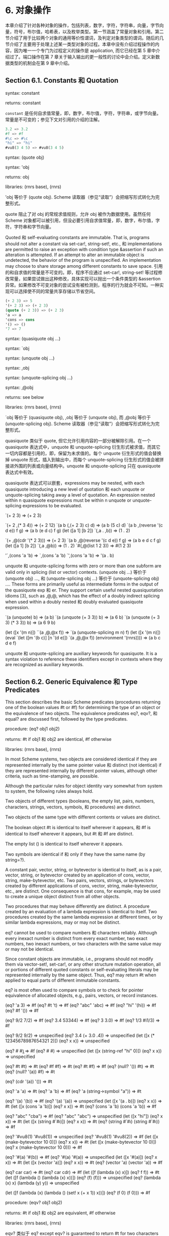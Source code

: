 #+OPTIONS: toc:nil
* 6. 对象操作

本章介绍了针对各种对象的操作，包括列表，数字，字符，字符串，向量，字节向量，符号，布尔值，哈希表，以及枚举类型。第一节涵盖了常量对象和引用。第二节介绍了用于比较两个对象的通用等价性谓词，及判定对象类型的谓词。随后的几节介绍了主要用于处理上述某一类型对象的过程。本章中没有介绍过程操作的内容，因为唯一一个专门为过程定义的操作是 application, 而它已经在第 5 章中介绍过了。端口操作在第 7 章关于输入输出的更一般性的讨论中会介绍。定义新数据类型的机制会在第 9 章中介绍。

** Section 6.1. Constants 和 Quotation

syntax: constant

returns: constant


~constant~ 是任何自求值常量，即，数字，布尔值，字符，字符串，或字节向量。常量是不可变的；参见下文对引用的介绍的注解。

#+BEGIN_SRC scheme
  3.2 => 3.2
  #f => #f
  #\c => #\c
  "hi" => "hi"
  #vu8(3 4 5) => #vu8(3 4 5)
#+END_SRC


syntax: (quote obj)

syntax: 'obj

returns: obj

libraries: (rnrs base), (rnrs)


'obj 等价于 (quote obj). Scheme 读取器（参见“读取”）会把缩写形式转化为完整形式。

quote 阻止了对 obj 的常规求值规则，允许 obj 被作为数据使用。虽然任何 Scheme 对象都可以被引用，但没必要引用自求值常量，即，数字，布尔值，字符，字符串和字节向量。

Quoted 和 self-evaluating constants are immutable. That is, programs should not alter a constant via set-car!, string-set!, etc., 和 implementations are permitted to raise an exception with condition type &assertion if such an alteration is attempted. If an attempt to alter an immutable object is undetected, the behavior of the program is unspecified. An implementation may choose to share storage among different constants to save space.
引用的和自求值的常量是不可变的。即，程序不应通过 set-car!, string-set! 等过程修改常量，如果尝试做出这种修改，具体实现可以抛出一个条件类型的 &assertion 异常。如果修改不可变对象的尝试没有被检测到，程序的行为就会不可知。一种实现可以选择使不同的常量共享存储以节省空间。

#+BEGIN_SRC scheme
  (+ 2 3) => 5
  '(+ 2 3) => (+ 2 3)
  (quote (+ 2 3)) => (+ 2 3)
  'a => a
  'cons => cons
  '() => ()
  '7 => 7
#+END_SRC


syntax: (quasiquote obj ...)

syntax: `obj

syntax: (unquote obj ...)

syntax: ,obj

syntax: (unquote-splicing obj ...)

syntax: ,@obj

returns: see below

libraries: (rnrs base), (rnrs)


`obj 等价于 (quasiquote obj), ,obj 等价于 (unquote obj), 而 ,@obj 等价于 (unquote-splicing obj). Scheme 读取器（参见“读取”）会把缩写形式转化为完整形式。

quasiquote 类似于 quote, 但它允许引用内容的一部分被解除引用。在一个 quasiquote 表达式中，unquote 和 unquote-splicing 衍生形式被求值，而其它一切内容都是引用的，即，保留为未求值的。每个 unquote 衍生形式的值会替换掉 unquote 形式，插入到输出中，而每个 unquote-splicing 衍生形式的值会被拼接进外围的列表或向量结构中。unquote 和 unquote-splicing 只在 quasiquote 表达式中有效。

quasiquote 表达式可以嵌套，expressions may be nested, with each quasiquote introducing a new level of quotation 和 each unquote or unquote-splicing taking away a level of quotation. An expression nested within n quasiquote expressions must be within n unquote or unquote-splicing expressions to be evaluated.

`(+ 2 3) => (+ 2 3)

`(+ 2 ,(* 3 4)) => (+ 2 12)
`(a b (,(+ 2 3) c) d) => (a b (5 c) d)
`(a b ,(reverse '(c d e)) f g) => (a b (e d c) f g)
(let ([a 1] [b 2])
  `(,a . ,b)) => (1 . 2)

`(+ ,@(cdr '(* 2 3))) => (+ 2 3)
`(a b ,@(reverse '(c d e)) f g) => (a b e d c f g)
(let ([a 1] [b 2])
  `(,a ,@b)) => (1 . 2)
`#(,@(list 1 2 3)) => #(1 2 3)

'`,(cons 'a 'b) => `,(cons 'a 'b)
`',(cons 'a 'b) => '(a . b)

unquote 和 unquote-splicing forms with zero or more than one subform are valid only in splicing (list or vector) contexts. (unquote obj ...) 等价于 (unquote obj) ..., 和 (unquote-splicing obj ...) 等价于 (unquote-splicing obj) .... These forms are primarily useful as intermediate forms in the output of the quasiquote exp 和 er. They support certain useful nested quasiquotation idioms [3], such as ,@,@, which has the effect of a doubly indirect splicing when used within a doubly nested 和 doubly evaluated quasiquote expression.

`(a (unquote) b) => (a b)
`(a (unquote (+ 3 3)) b) => (a 6 b)
`(a (unquote (+ 3 3) (* 3 3)) b) => (a 6 9 b)

(let ([x '(m n)]) ``(a ,@,@x f)) => `(a (unquote-splicing m n) f)
(let ([x '(m n)])
  (eval `(let ([m '(b c)] [n '(d e)]) `(a ,@,@x f))
        (environment '(rnrs)))) => (a b c d e f)

unquote 和 unquote-splicing are auxiliary keywords for quasiquote. It is a syntax violation to reference these identifiers except in contexts where they are recognized as auxiliary keywords.

** Section 6.2. Generic Equivalence 和 Type Predicates

This section describes the basic Scheme predicates (procedures returning one of the boolean values #t or #f) for determining the type of an object or the equivalence of two objects. The equivalence predicates eq?, eqv?, 和 equal? are discussed first, followed by the type predicates.

procedure: (eq? obj1 obj2)

returns: #t if obj1 和 obj2 are identical, #f otherwise

libraries: (rnrs base), (rnrs)


In most Scheme systems, two objects are considered identical if they are represented internally by the same pointer value 和 distinct (not identical) if they are represented internally by different pointer values, although other criteria, such as time-stamping, are possible.

Although the particular rules for object identity vary somewhat from system to system, the following rules always hold.

    Two objects of different types (booleans, the empty list, pairs, numbers, characters, strings, vectors, symbols, 和 procedures) are distinct.

    Two objects of the same type with different contents or values are distinct.

    The boolean object #t is identical to itself wherever it appears, 和 #f is identical to itself wherever it appears, but #t 和 #f are distinct.

    The empty list () is identical to itself wherever it appears.

    Two symbols are identical if 和 only if they have the same name (by string=?).

    A constant pair, vector, string, or bytevector is identical to itself, as is a pair, vector, string, or bytevector created by an application of cons, vector, string, make-bytevector, etc. Two pairs, vectors, strings, or bytevectors created by different applications of cons, vector, string, make-bytevector, etc., are distinct. One consequence is that cons, for example, may be used to create a unique object distinct from all other objects.

    Two procedures that may behave differently are distinct. A procedure created by an evaluation of a lambda expression is identical to itself. Two procedures created by the same lambda expression at different times, or by similar lambda expressions, may or may not be distinct. 

eq? cannot be used to compare numbers 和 characters reliably. Although every inexact number is distinct from every exact number, two exact numbers, two inexact numbers, or two characters with the same value may or may not be identical.

Since constant objects are immutable, i.e., programs should not modify them via vector-set!, set-car!, or any other structure mutation operation, all or portions of different quoted constants or self-evaluating literals may be represented internally by the same object. Thus, eq? may return #t when applied to equal parts of different immutable constants.

eq? is most often used to compare symbols or to check for pointer equivalence of allocated objects, e.g., pairs, vectors, or record instances.

(eq? 'a 3) => #f
(eq? #t 't) => #f
(eq? "abc" 'abc) => #f
(eq? "hi" '(hi)) => #f
(eq? #f '()) => #f

(eq? 9/2 7/2) => #f
(eq? 3.4 53344) => #f
(eq? 3 3.0) => #f
(eq? 1/3 #i1/3) => #f

(eq? 9/2 9/2) => unspecified
(eq? 3.4 (+ 3.0 .4)) => unspecified
(let ([x (* 12345678987654321 2)])
  (eq? x x)) => unspecified

(eq? #\a #\b) => #f
(eq? #\a #\a) => unspecified
(let ([x (string-ref "hi" 0)])
  (eq? x x)) => unspecified

(eq? #t #t) => #t
(eq? #f #f) => #t
(eq? #t #f) => #f
(eq? (null? '()) #t) => #t
(eq? (null? '(a)) #f) => #t

(eq? (cdr '(a)) '()) => #t

(eq? 'a 'a) => #t
(eq? 'a 'b) => #f
(eq? 'a (string->symbol "a")) => #t

(eq? '(a) '(b)) => #f
(eq? '(a) '(a)) => unspecified
(let ([x '(a . b)]) (eq? x x)) => #t
(let ([x (cons 'a 'b)])
  (eq? x x)) => #t
(eq? (cons 'a 'b) (cons 'a 'b)) => #f

(eq? "abc" "cba") => #f
(eq? "abc" "abc") => unspecified
(let ([x "hi"]) (eq? x x)) => #t
(let ([x (string #\h #\i)]) (eq? x x)) => #t
(eq? (string #\h #\i)
     (string #\h #\i)) => #f

(eq? '#vu8(1) '#vu8(1)) => unspecified
(eq? '#vu8(1) '#vu8(2)) => #f
(let ([x (make-bytevector 10 0)])
  (eq? x x)) => #t
(let ([x (make-bytevector 10 0)])
  (eq? x (make-bytevector 10 0))) => #f

(eq? '#(a) '#(b)) => #f
(eq? '#(a) '#(a)) => unspecified
(let ([x '#(a)]) (eq? x x)) => #t
(let ([x (vector 'a)])
  (eq? x x)) => #t
(eq? (vector 'a) (vector 'a)) => #f

(eq? car car) => #t
(eq? car cdr) => #f
(let ([f (lambda (x) x)])
  (eq? f f)) => #t
(let ([f (lambda () (lambda (x) x))])
  (eq? (f) (f))) => unspecified
(eq? (lambda (x) x) (lambda (y) y)) => unspecified

(let ([f (lambda (x)
           (lambda ()
             (set! x (+ x 1))
             x))])
  (eq? (f 0) (f 0))) => #f

procedure: (eqv? obj1 obj2)

returns: #t if obj1 和 obj2 are equivalent, #f otherwise

libraries: (rnrs base), (rnrs)


eqv? 类似于 eq? except eqv? is guaranteed to return #t for two characters that are considered equal by char=? 和 two numbers that are (a) considered equal by = 和 (b) cannot be distinguished by any other operation besides eq? 和 eqv?. A consequence of (b) is that (eqv? -0.0 +0.0) is #f even though (= -0.0 +0.0) is #t in systems that distinguish -0.0 和 +0.0, such as those based on IEEE floating-point arithmetic. This is because operations such as / can expose the difference:

(/ 1.0 -0.0) => -inf.0
(/ 1.0 +0.0) => +inf.0

Similarly, although 3.0 和 3.0+0.0i are considered numerically equal, they are not considered equivalent by eqv? if -0.0 和 0.0 have different representations.

(= 3.0+0.0i 3.0) => #t
(eqv? 3.0+0.0i 3.0) => #f

The boolean value returned by eqv? is not specified when the arguments are NaNs.

(eqv? +nan.0 (/ 0.0 0.0)) => unspecified

eqv? is less implementation-dependent but generally more expensive than eq?.

(eqv? 'a 3) => #f
(eqv? #t 't) => #f
(eqv? "abc" 'abc) => #f
(eqv? "hi" '(hi)) => #f
(eqv? #f '()) => #f

(eqv? 9/2 7/2) => #f
(eqv? 3.4 53344) => #f
(eqv? 3 3.0) => #f
(eqv? 1/3 #i1/3) => #f

(eqv? 9/2 9/2) => #t
(eqv? 3.4 (+ 3.0 .4)) => #t
(let ([x (* 12345678987654321 2)])
  (eqv? x x)) => #t

(eqv? #\a #\b) => #f
(eqv? #\a #\a) => #t
(let ([x (string-ref "hi" 0)])
  (eqv? x x)) => #t

(eqv? #t #t) => #t
(eqv? #f #f) => #t
(eqv? #t #f) => #f
(eqv? (null? '()) #t) => #t
(eqv? (null? '(a)) #f) => #t

(eqv? (cdr '(a)) '()) => #t

(eqv? 'a 'a) => #t
(eqv? 'a 'b) => #f
(eqv? 'a (string->symbol "a")) => #t

(eqv? '(a) '(b)) => #f
(eqv? '(a) '(a)) => unspecified
(let ([x '(a . b)]) (eqv? x x)) => #t
(let ([x (cons 'a 'b)])
  (eqv? x x)) => #t
(eqv? (cons 'a 'b) (cons 'a 'b)) => #f

(eqv? "abc" "cba") => #f
(eqv? "abc" "abc") => unspecified
(let ([x "hi"]) (eqv? x x)) => #t
(let ([x (string #\h #\i)]) (eqv? x x)) => #t
(eqv? (string #\h #\i)
      (string #\h #\i)) => #f

(eqv? '#vu8(1) '#vu8(1)) => unspecified
(eqv? '#vu8(1) '#vu8(2)) => #f
(let ([x (make-bytevector 10 0)])
  (eqv? x x)) => #t
(let ([x (make-bytevector 10 0)])
  (eqv? x (make-bytevector 10 0))) => #f

(eqv? '#(a) '#(b)) => #f
(eqv? '#(a) '#(a)) => unspecified
(let ([x '#(a)]) (eqv? x x)) => #t
(let ([x (vector 'a)])
  (eqv? x x)) => #t
(eqv? (vector 'a) (vector 'a)) => #f

(eqv? car car) => #t
(eqv? car cdr) => #f
(let ([f (lambda (x) x)])
  (eqv? f f)) => #t
(let ([f (lambda () (lambda (x) x))])
  (eqv? (f) (f))) => unspecified
(eqv? (lambda (x) x) (lambda (y) y)) => unspecified

(let ([f (lambda (x)
           (lambda ()
             (set! x (+ x 1))
             x))])
  (eqv? (f 0) (f 0))) => #f

procedure: (equal? obj1 obj2)

returns: #t if obj1 和 obj2 have the same structure 和 contents, #f otherwise

libraries: (rnrs base), (rnrs)


Two objects are equal if they are equivalent according to eqv?, strings that are string=?, bytevectors that are bytevector=?, pairs whose cars 和 cdrs are equal, or vectors of the same length whose corresponding elements are equal.

equal? is required to terminate even for cyclic arguments 和 return #t "if 和 only if the (possibly infinite) unfoldings of its arguments into regular trees are equal as ordered trees" [24]. In essence, two values are equivalent, in the sense of equal?, if the structure of the two objects cannot be distinguished by any composition of pair 和 vector accessors along with the eqv?, string=?, 和 bytevector=? procedures for comparing data at the leaves.

Implementing equal? efficiently is tricky [1], 和 even with a good implementation, it is likely to be more expensive than either eqv? or eq?.

(equal? 'a 3) => #f
(equal? #t 't) => #f
(equal? "abc" 'abc) => #f
(equal? "hi" '(hi)) => #f
(equal? #f '()) => #f

(equal? 9/2 7/2) => #f
(equal? 3.4 53344) => #f
(equal? 3 3.0) => #f
(equal? 1/3 #i1/3) => #f

(equal? 9/2 9/2) => #t
(equal? 3.4 (+ 3.0 .4)) => #t
(let ([x (* 12345678987654321 2)])
  (equal? x x)) => #t

(equal? #\a #\b) => #f
(equal? #\a #\a) => #t
(let ([x (string-ref "hi" 0)])
  (equal? x x)) => #t

(equal? #t #t) => #t
(equal? #f #f) => #t
(equal? #t #f) => #f
(equal? (null? '()) #t) => #t
(equal? (null? '(a)) #f) => #t

(equal? (cdr '(a)) '()) => #t

(equal? 'a 'a) => #t
(equal? 'a 'b) => #f
(equal? 'a (string->symbol "a")) => #t

(equal? '(a) '(b)) => #f
(equal? '(a) '(a)) => #t
(let ([x '(a . b)]) (equal? x x)) => #t
(let ([x (cons 'a 'b)])
  (equal? x x)) => #t
(equal? (cons 'a 'b) (cons 'a 'b)) => #t

(equal? "abc" "cba") => #f
(equal? "abc" "abc") => #t
(let ([x "hi"]) (equal? x x)) => #t
(let ([x (string #\h #\i)]) (equal? x x)) => #t
(equal? (string #\h #\i)
        (string #\h #\i)) => #t

(equal? '#vu8(1) '#vu8(1)) => #t
(equal? '#vu8(1) '#vu8(2)) => #f
(let ([x (make-bytevector 10 0)])
  (equal? x x)) => #t
(let ([x (make-bytevector 10 0)])
  (equal? x (make-bytevector 10 0))) => #t

(equal? '#(a) '#(b)) => #f
(equal? '#(a) '#(a)) => #t
(let ([x '#(a)]) (equal? x x)) => #t
(let ([x (vector 'a)])
  (equal? x x)) => #t
(equal? (vector 'a) (vector 'a)) => #t

(equal? car car) => #t
(equal? car cdr) => #f
(let ([f (lambda (x) x)])
  (equal? f f)) => #t
(let ([f (lambda () (lambda (x) x))])
  (equal? (f) (f))) => unspecified
(equal? (lambda (x) x) (lambda (y) y)) => unspecified

(let ([f (lambda (x)
           (lambda ()
             (set! x (+ x 1))
             x))])
  (equal? (f 0) (f 0))) => #f

(equal?
  (let ([x (cons 'x 'x)])
    (set-car! x x)
    (set-cdr! x x)
    x)
  (let ([x (cons 'x 'x)])
    (set-car! x x)
    (set-cdr! x x)
    (cons x x))) => #t

procedure: (boolean? obj)

returns: #t if obj is either #t or #f, #f otherwise

libraries: (rnrs base), (rnrs)


boolean? 等价于 (lambda (x) (or (eq? x #t) (eq? x #f))).

(boolean? #t) => #t
(boolean? #f) => #t
(or (boolean? 't) (boolean? '())) => #f

procedure: (null? obj)

returns: #t if obj is the empty list, #f otherwise

libraries: (rnrs base), (rnrs)


null? 等价于 (lambda (x) (eq? x '())).

(null? '()) => #t
(null? '(a)) => #f
(null? (cdr '(a))) => #t
(null? 3) => #f
(null? #f) => #f

procedure: (pair? obj)

returns: #t if obj is a pair, #f otherwise

libraries: (rnrs base), (rnrs)


(pair? '(a b c)) => #t
(pair? '(3 . 4)) => #t
(pair? '()) => #f
(pair? '#(a b)) => #f
(pair? 3) => #f

procedure: (number? obj)

returns: #t if obj is a number object, #f otherwise

procedure: (complex? obj)

returns: #t if obj is a complex number object, #f otherwise

procedure: (real? obj)

returns: #t if obj is a real number object, #f otherwise

procedure: (rational? obj)

returns: #t if obj is a rational number object, #f otherwise

procedure: (integer? obj)

returns: #t if obj is an integer object, #f otherwise

libraries: (rnrs base), (rnrs)


These predicates form a hierarchy: any integer is rational, any rational is real, any real is complex, 和 any complex is numeric. Most implementations do not provide internal representations for irrational numbers, so all real numbers are typically rational as well.

The real?, rational?, 和 integer? predicates do not recognize as real, rational, or integer complex numbers with inexact zero imaginary parts.

(integer? 1901) => #t
(rational? 1901) => #t
(real? 1901) => #t
(complex? 1901) => #t
(number? 1901) => #t

(integer? -3.0) => #t
(rational? -3.0) => #t
(real? -3.0) => #t
(complex? -3.0) => #t
(number? -3.0) => #t

(integer? 7+0i) => #t
(rational? 7+0i) => #t
(real? 7+0i) => #t
(complex? 7+0i) => #t
(number? 7+0i) => #t

(integer? -2/3) => #f
(rational? -2/3) => #t
(real? -2/3) => #t
(complex? -2/3) => #t
(number? -2/3) => #t

(integer? -2.345) => #f
(rational? -2.345) => #t
(real? -2.345) => #t
(complex? -2.345) => #t
(number? -2.345) => #t

(integer? 7.0+0.0i) => #f
(rational? 7.0+0.0i) => #f
(real? 7.0+0.0i) => #f
(complex? 7.0+0.0i) => #t
(number? 7.0+0.0i) => #t

(integer? 3.2-2.01i) => #f
(rational? 3.2-2.01i) => #f
(real? 3.2-2.01i) => #f
(complex? 3.2-2.01i) => #t
(number? 3.2-2.01i) => #t

(integer? 'a) => #f
(rational? '(a b c)) => #f
(real? "3") => #f
(complex? '#(1 2)) => #f
(number? #\a) => #f

procedure: (real-valued? obj)

returns: #t if obj is a real number, #f otherwise

procedure: (rational-valued? obj)

returns: #t if obj is a rational number, #f otherwise

procedure: (integer-valued? obj)

returns: #t if obj is an integer, #f otherwise

libraries: (rnrs base), (rnrs)


These predicates are similar to real?, rational?, 和 integer?, but treat as real, rational, or integral complex numbers with inexact zero imaginary parts.

(integer-valued? 1901) => #t
(rational-valued? 1901) => #t
(real-valued? 1901) => #t

(integer-valued? -3.0) => #t
(rational-valued? -3.0) => #t
(real-valued? -3.0) => #t

(integer-valued? 7+0i) => #t
(rational-valued? 7+0i) => #t
(real-valued? 7+0i) => #t

(integer-valued? -2/3) => #f
(rational-valued? -2/3) => #t
(real-valued? -2/3) => #t

(integer-valued? -2.345) => #f
(rational-valued? -2.345) => #t
(real-valued? -2.345) => #t

(integer-valued? 7.0+0.0i) => #t
(rational-valued? 7.0+0.0i) => #t
(real-valued? 7.0+0.0i) => #t

(integer-valued? 3.2-2.01i) => #f
(rational-valued? 3.2-2.01i) => #f
(real-valued? 3.2-2.01i) => #f

As with real?, rational?, 和 integer?, these predicates return #f for all non-numeric values.

(integer-valued? 'a) => #f
(rational-valued? '(a b c)) => #f
(real-valued? "3") => #f

procedure: (char? obj)

returns: #t if obj is a character, #f otherwise

libraries: (rnrs base), (rnrs)


(char? 'a) => #f
(char? 97) => #f
(char? #\a) => #t
(char? "a") => #f
(char? (string-ref (make-string 1) 0)) => #t

procedure: (string? obj)

returns: #t if obj is a string, #f otherwise

libraries: (rnrs base), (rnrs)


(string? "hi") => #t
(string? 'hi) => #f
(string? #\h) => #f

procedure: (vector? obj)

returns: #t if obj is a vector, #f otherwise

libraries: (rnrs base), (rnrs)


(vector? '#()) => #t
(vector? '#(a b c)) => #t
(vector? (vector 'a 'b 'c)) => #t
(vector? '()) => #f
(vector? '(a b c)) => #f
(vector? "abc") => #f

procedure: (symbol? obj)

returns: #t if obj is a symbol, #f otherwise

libraries: (rnrs base), (rnrs)


(symbol? 't) => #t
(symbol? "t") => #f
(symbol? '(t)) => #f
(symbol? #\t) => #f
(symbol? 3) => #f
(symbol? #t) => #f

procedure: (procedure? obj)

returns: #t if obj is a procedure, #f otherwise

libraries: (rnrs base), (rnrs)


(procedure? car) => #t
(procedure? 'car) => #f
(procedure? (lambda (x) x)) => #t
(procedure? '(lambda (x) x)) => #f
(call/cc procedure?) => #t

procedure: (bytevector? obj)

returns: #t if obj is a bytevector, #f otherwise

libraries: (rnrs bytevectors), (rnrs)


(bytevector? #vu8()) => #t
(bytevector? '#()) => #f
(bytevector? "abc") => #f

procedure: (hashtable? obj)

returns: #t if obj is a hashtable, #f otherwise

libraries: (rnrs hashtables), (rnrs)


(hashtable? (make-eq-hashtable)) => #t
(hashtable? '(not a hash table)) => #f

** Section 6.3. Lists 和 Pairs

The pair, or cons cell, is the most fundamental of Scheme's structured object types. The most common use for pairs is to build lists, which are ordered sequences of pairs linked one to the next by the cdr field. The elements of the list occupy the car fields of the pairs. The cdr of the last pair in a proper list is the empty list, (); the cdr of the last pair in an improper list can be anything other than ().

Pairs may be used to construct binary trees. Each pair in the tree structure is an internal node of the binary tree; its car 和 cdr are the children of the node.

Proper lists are printed as sequences of objects separated by whitespace 和 enclosed in parentheses. Matching pairs of brackets ( [ ] ) may be used in place of parentheses. For example, (1 2 3) 和 (a [nested list]) are proper lists. The empty list is written as ().

Improper lists 和 trees require a slightly more complex syntax. A single pair is written as two objects separated by whitespace 和 a dot, e.g., (a . b). This is referred to as dotted-pair notation. Improper lists 和 trees are also written in dotted-pair notation; the dot appears wherever necessary, e.g., (1 2 3 . 4) or ((1 . 2) . 3). Proper lists may be written in dotted-pair notation as well. For example, (1 2 3) may be written as (1 . (2 . (3 . ()))).

It is possible to create a circular list or a cyclic graph by destructively altering the car or cdr field of a pair, using set-car! or set-cdr!. Such lists are not considered proper lists.

Procedures that accept a list argument are required to detect that the list is improper only to the extent that they actually traverse the list far enough either (a) to attempt to operate on a non-list tail or (b) to loop indefinitely due to a circularity. For example, member need not detect that a list is improper if it actually finds the element being sought, 和 list-ref need never detect circularities, because its recursion is bounded by the index argument.

procedure: (cons obj1 obj2)

returns: a new pair whose car 和 cdr are obj1 和 obj2

libraries: (rnrs base), (rnrs)


cons is the pair constructor procedure. obj1 becomes the car 和 obj2 becomes the cdr of the new pair.

(cons 'a '()) => (a)
(cons 'a '(b c)) => (a b c)
(cons 3 4) => (3 . 4)

procedure: (car pair)

returns: the car of pair

libraries: (rnrs base), (rnrs)


The empty list is not a pair, so the argument must not be the empty list.

(car '(a)) => a
(car '(a b c)) => a
(car (cons 3 4)) => 3

procedure: (cdr pair)

returns: the cdr of pair

libraries: (rnrs base), (rnrs)


The empty list is not a pair, so the argument must not be the empty list.

(cdr '(a)) => ()
(cdr '(a b c)) => (b c)
(cdr (cons 3 4)) => 4

procedure: (set-car! pair obj)

returns: unspecified

libraries: (rnrs mutable-pairs)


set-car! changes the car of pair to obj.

(let ([x (list 'a 'b 'c)])
  (set-car! x 1)
  x) => (1 b c)

procedure: (set-cdr! pair obj)

returns: unspecified

libraries: (rnrs mutable-pairs)


set-cdr! changes the cdr of pair to obj.

(let ([x (list 'a 'b 'c)])
  (set-cdr! x 1)
  x) => (a . 1)

procedure: (caar pair)

procedure: (cadr pair) =>

procedure: (cddddr pair)

returns: the caar, cadr, ..., or cddddr of pair

libraries: (rnrs base), (rnrs)


These procedures are defined as the composition of up to four cars 和 cdrs. The a's 和 d's between the c 和 r represent the application of car or cdr in order from right to left. For example, the procedure cadr applied to a pair yields the car of the cdr of the pair 和 等价于 (lambda (x) (car (cdr x))).

(caar '((a))) => a
(cadr '(a b c)) => b
(cdddr '(a b c d)) => (d)
(cadadr '(a (b c))) => c

procedure: (list obj ...)

returns: a list of obj ...

libraries: (rnrs base), (rnrs)


list 等价于 (lambda x x).

(list) => ()
(list 1 2 3) => (1 2 3)
(list 3 2 1) => (3 2 1)

procedure: (cons* obj ... final-obj)

returns: a list of obj ... terminated by final-obj

libraries: (rnrs lists), (rnrs)


If the objects obj ... are omitted, the result is simply final-obj. Otherwise, a list of obj ... is constructed, as with list, except that the final cdr field is final-obj instead of (). If final-obj is not a list, the result is an improper list.

(cons* '()) => ()
(cons* '(a b)) => (a b)
(cons* 'a 'b 'c) => (a b . c)
(cons* 'a 'b '(c d)) => (a b c d)

procedure: (list? obj)

returns: #t if obj is a proper list, #f otherwise

libraries: (rnrs base), (rnrs)


list? must return #f for all improper lists, including cyclic lists. A definition of list? is shown on page 67.

(list? '()) => #t
(list? '(a b c)) => #t
(list? 'a) => #f
(list? '(3 . 4)) => #f
(list? 3) => #f
(let ([x (list 'a 'b 'c)])
  (set-cdr! (cddr x) x)
  (list? x)) => #f

procedure: (length list)

returns: the number of elements in list

libraries: (rnrs base), (rnrs)


length may be defined as follows, using an adaptation of the hare 和 tortoise algorithm used for the definition of list? on page 67.

(define length
  (lambda (x)
    (define improper-list
      (lambda ()
        (assertion-violation 'length "not a proper list" x)))

    (let f ([h x] [t x] [n 0])
      (if (pair? h)
          (let ([h (cdr h)])
            (if (pair? h)
                (if (eq? h t)
                    (improper-list)
                    (f (cdr h) (cdr t) (+ n 2)))
                (if (null? h)
                    (+ n 1)
                    (improper-list))))
          (if (null? h)
              n
              (improper-list))))))

(length '()) => 0
(length '(a b c)) => 3
(length '(a b . c)) => exception
(length
  (let ([ls (list 'a 'b)])
    (set-cdr! (cdr ls) ls) => exception
    ls))
(length
  (let ([ls (list 'a 'b)])
    (set-car! (cdr ls) ls) => 2
    ls))

procedure: (list-ref list n)

returns: the nth element (zero-based) of list

libraries: (rnrs base), (rnrs)


n must be an exact nonnegative integer less than the length of list. list-ref may be defined without error checks as follows.

(define list-ref
  (lambda (ls n)
    (if (= n 0)
        (car ls)
        (list-ref (cdr ls) (- n 1)))))

(list-ref '(a b c) 0) => a
(list-ref '(a b c) 1) => b
(list-ref '(a b c) 2) => c

procedure: (list-tail list n)

returns: the nth tail (zero-based) of list

libraries: (rnrs base), (rnrs)


n must be an exact nonnegative integer less than or equal to the length of list. The result is not a copy; the tail is eq? to the nth cdr of list (or to list itself, if n is zero).

list-tail may be defined without error checks as follows.

(define list-tail
  (lambda (ls n)
    (if (= n 0)
        ls
        (list-tail (cdr ls) (- n 1)))))

(list-tail '(a b c) 0) => (a b c)
(list-tail '(a b c) 2) => (c)
(list-tail '(a b c) 3) => ()
(list-tail '(a b c . d) 2) => (c . d)
(list-tail '(a b c . d) 3) => d
(let ([x (list 1 2 3)])
  (eq? (list-tail x 2)
       (cddr x))) => #t

procedure: (append)

procedure: (append list ... obj)

returns: the concatenation of the input lists

libraries: (rnrs base), (rnrs)


append returns a new list consisting of the elements of the first list followed by the elements of the second list, the elements of the third list, 和 so on. The new list is made from new pairs for all arguments but the last; the last (which need not be a list) is merely placed at the end of the new structure. append may be defined without error checks as follows.

(define append
  (lambda args
    (let f ([ls '()] [args args])
      (if (null? args)
          ls
          (let g ([ls ls])
            (if (null? ls)
                (f (car args) (cdr args))
                (cons (car ls) (g (cdr ls)))))))))

(append '(a b c) '()) => (a b c)
(append '() '(a b c)) => (a b c)
(append '(a b) '(c d)) => (a b c d)
(append '(a b) 'c) => (a b . c)
(let ([x (list 'b)])
  (eq? x (cdr (append '(a) x)))) => #t

procedure: (reverse list)

returns: a new list containing the elements of list in reverse order

libraries: (rnrs base), (rnrs)


reverse may be defined without error checks as follows.

(define reverse
  (lambda (ls)
    (let rev ([ls ls] [new '()])
      (if (null? ls)
          new
          (rev (cdr ls) (cons (car ls) new))))))

(reverse '()) => ()
(reverse '(a b c)) => (c b a)

procedure: (memq obj list)

procedure: (memv obj list)

procedure: (member obj list)

returns: the first tail of list whose car 等价于 obj, or #f

libraries: (rnrs lists), (rnrs)


These procedures traverse the argument list in order, comparing the elements of list against obj. If an object equivalent to obj is found, the tail of the list whose first element is that object is returned. If the list contains more than one object equivalent to obj, the first tail whose first element 等价于 obj is returned. If no object equivalent to obj is found, #f is returned. The equivalence test for memq is eq?, for memv is eqv?, 和 for member is equal?.

These procedures are most often used as predicates, but their names do not end with a question mark because they return a useful true value in place of #t. memq may be defined without error checks as follows.

(define memq
  (lambda (x ls)
    (cond
      [(null? ls) #f]
      [(eq? (car ls) x) ls]
      [else (memq x (cdr ls))])))

memv 和 member may be defined similarly, with eqv? 和 equal? in place of eq?.

(memq 'a '(b c a d e)) => (a d e)
(memq 'a '(b c d e g)) => #f
(memq 'a '(b a c a d a)) => (a c a d a)

(memv 3.4 '(1.2 2.3 3.4 4.5)) => (3.4 4.5)
(memv 3.4 '(1.3 2.5 3.7 4.9)) => #f
(let ([ls (list 'a 'b 'c)])
  (set-car! (memv 'b ls) 'z)
  ls) => (a z c)

(member '(b) '((a) (b) (c))) => ((b) (c))
(member '(d) '((a) (b) (c))) => #f
(member "b" '("a" "b" "c")) => ("b" "c")

(let ()
  (define member?
    (lambda (x ls)
      (和 (member x ls) #t)))
  (member? '(b) '((a) (b) (c)))) => #t

(define count-occurrences
  (lambda (x ls)
    (cond
      [(memq x ls) =>
       (lambda (ls)
         (+ (count-occurrences x (cdr ls)) 1))]
      [else 0])))

(count-occurrences 'a '(a b c d a)) => 2

procedure: (memp procedure list)

returns: the first tail of list for whose car procedure returns true, or #f

libraries: (rnrs lists), (rnrs)


procedure should accept one argument 和 return a single value. It should not modify list.

(memp odd? '(1 2 3 4)) => (1 2 3 4)
(memp even? '(1 2 3 4)) => (2 3 4)
(let ([ls (list 1 2 3 4)])
  (eq? (memp odd? ls) ls)) => #t
(let ([ls (list 1 2 3 4)])
  (eq? (memp even? ls) (cdr ls))) => #t
(memp odd? '(2 4 6 8)) => #f

procedure: (remq obj list)

procedure: (remv obj list)

procedure: (remove obj list)

returns: a list containing the elements of list with all occurrences of obj removed

libraries: (rnrs lists), (rnrs)


These procedures traverse the argument list, removing any objects that are equivalent to obj. The elements remaining in the output list are in the same order as they appear in the input list. If a tail of list (including list itself) contains no occurrences of obj, the corresponding tail of the result list may be the same (by eq?) as the tail of the input list.

The equivalence test for remq is eq?, for remv is eqv?, 和 for remove is equal?.

(remq 'a '(a b a c a d)) => (b c d)
(remq 'a '(b c d)) => (b c d)

(remv 1/2 '(1.2 1/2 0.5 3/2 4)) => (1.2 0.5 3/2 4)

(remove '(b) '((a) (b) (c))) => ((a) (c))

procedure: (remp procedure list)

returns: a list of the elements of list for which procedure returns #f

libraries: (rnrs lists), (rnrs)


procedure should accept one argument 和 return a single value. It should not modify list.

remp applies procedure to each element of list 和 returns a list containing only the elements for which procedure returns #f. The elements of the returned list appear in the same order as they appeared in the original list.

(remp odd? '(1 2 3 4)) => (2 4)
(remp
  (lambda (x) (和 (> x 0) (< x 10)))
  '(-5 15 3 14 -20 6 0 -9)) => (-5 15 14 -20 0 -9)

procedure: (filter procedure list)

returns: a list of the elements of list for which procedure returns true

libraries: (rnrs lists), (rnrs)


procedure should accept one argument 和 return a single value. It should not modify list.

filter applies procedure to each element of list 和 returns a new list containing only the elements for which procedure returns true. The elements of the returned list appear in the same order as they appeared in the original list.

(filter odd? '(1 2 3 4)) => (1 3)
(filter
  (lambda (x) (和 (> x 0) (< x 10)))
  '(-5 15 3 14 -20 6 0 -9)) => (3 6)

procedure: (partition procedure list)

returns: see below

libraries: (rnrs lists), (rnrs)


procedure should accept one argument 和 return a single value. It should not modify list.

partition applies procedure to each element of list 和 returns two values: a new list containing only the elements for which procedure returns true, 和 a new list containing only the elements for which procedure returns #f. The elements of the returned lists appear in the same order as they appeared in the original list.

(partition odd? '(1 2 3 4)) => (1 3)
                             (2 4)
(partition
  (lambda (x) (和 (> x 0) (< x 10)))
  '(-5 15 3 14 -20 6 0 -9)) => (3 6)
                             (-5 15 14 -20 0 -9)

The values returned by partition can be obtained by calling filter 和 remp separately, but this would require two calls to procedure for each element of list.

procedure: (find procedure list)

returns: the first element of list for which procedure returns true, or #f

libraries: (rnrs lists), (rnrs)


procedure should accept one argument 和 return a single value. It should not modify list.

find traverses the argument list in order, applying procedure to each element in turn. If procedure returns a true value for a given element, find returns that element without applying procedure to the remaining elements. If procedure returns #f for each element of list, find returns #f.

If a program must distinguish between finding #f in the list 和 finding no element at all, memp should be used instead.

(find odd? '(1 2 3 4)) => 1
(find even? '(1 2 3 4)) => 2
(find odd? '(2 4 6 8)) => #f
(find not '(1 a #f 55)) => #f

procedure: (assq obj alist)

procedure: (assv obj alist)

procedure: (assoc obj alist)

returns: first element of alist whose car 等价于 obj, or #f

libraries: (rnrs lists), (rnrs)


The argument alist must be an association list. An association list is a proper list whose elements are key-value pairs of the form (key . value). Associations are useful for storing information (values) associated with certain objects (keys).

These procedures traverse the association list, testing each key for equivalence with obj. If an equivalent key is found, the key-value pair is returned. Otherwise, #f is returned.

The equivalence test for assq is eq?, for assv is eqv?, 和 for assoc is equal?. assq may be defined without error checks as follows.

(define assq
  (lambda (x ls)
    (cond
      [(null? ls) #f]
      [(eq? (caar ls) x) (car ls)]
      [else (assq x (cdr ls))])))

assv 和 assoc may be defined similarly, with eqv? 和 equal? in place of eq?.

(assq 'b '((a . 1) (b . 2))) => (b . 2)
(cdr (assq 'b '((a . 1) (b . 2)))) => 2
(assq 'c '((a . 1) (b . 2))) => #f

(assv 2/3 '((1/3 . 1) (2/3 . 2))) => (2/3 . 2)
(assv 2/3 '((1/3 . a) (3/4 . b))) => #f

(assoc '(a) '(((a) . a) (-1 . b))) => ((a) . a)
(assoc '(a) '(((b) . b) (a . c))) => #f

(let ([alist (list (cons 2 'a) (cons 3 'b))])
  (set-cdr! (assv 3 alist) 'c)
  alist) => ((2 . a) (3 . c))

The interpreter given in Section 12.7 represents environments as association lists 和 uses assq for both variable lookup 和 assignment.

procedure: (assp procedure alist)

returns: first element of alist for whose car procedure returns true, or #f

libraries: (rnrs lists), (rnrs)


alist must be an association list. An association list is a proper list whose elements are key-value pairs of the form (key . value). procedure should accept one argument 和 return a single value. It should not modify list.

(assp odd? '((1 . a) (2 . b))) => (1 . a)
(assp even? '((1 . a) (2 . b))) => (2 . b)
(let ([ls (list (cons 1 'a) (cons 2 'b))])
  (eq? (assp odd? ls) (car ls))) => #t
(let ([ls (list (cons 1 'a) (cons 2 'b))])
  (eq? (assp even? ls) (cadr ls))) => #t
(assp odd? '((2 . b))) => #f

procedure: (list-sort predicate list)

returns: a list containing the elements of list sorted according to predicate

libraries: (rnrs sorting), (rnrs)


predicate should be a procedure that expects two arguments 和 returns #t if its first argument must precede its second in the sorted list. That is, if predicate is applied to two elements x 和 y, where x appears after y in the input list, it should return true only if x should appear before y in the output list. If this constraint is met, list-sort performs a stable sort, i.e., two elements are reordered only when necessary according to predicate. Duplicate elements are not removed. This procedure may call predicate up to nlogn times, where n is the length of list.

(list-sort < '(3 4 2 1 2 5)) => (1 2 2 3 4 5)
(list-sort > '(0.5 1/2)) => (0.5 1/2)
(list-sort > '(1/2 0.5)) => (1/2 0.5)
(list->string
  (list-sort char>?
    (string->list "hello"))) => "ollhe"

** Section 6.4. Numbers

Scheme numbers may be classified as integers, rational numbers, real numbers, or complex numbers. This classification is hierarchical, in that all integers are rational, all rational numbers are real, 和 all real numbers are complex. The predicates integer?, rational?, real?, 和 complex? described in Section 6.2 are used to determine into which of these classes a number falls.

A Scheme number may also be classified as exact or inexact, depending upon the quality of operations used to derive the number 和 the inputs to these operations. The predicates exact? 和 inexact? may be used to determine the exactness of a number. Most operations on numbers in Scheme are exactness preserving: if given exact oper 和 s they return exact values, 和 if given inexact oper 和 s or a combination of exact 和 inexact oper 和 s they return inexact values.

Exact integer 和 rational arithmetic is typically supported to arbitrary precision; the size of an integer or of the denominator or numerator of a ratio is limited only by system storage constraints. Although other representations are possible, inexact numbers are typically represented by floating-point numbers supported by the host computer's hardware or by system software. Complex numbers are typically represented as ordered pairs (real-part, imag-part), where real-part 和 imag-part are exact integers, exact rationals, or floating-point numbers.

Scheme numbers are written in a straightforward manner not much different from ordinary conventions for writing numbers. An exact integer is normally written as a sequence of numerals preceded by an optional sign. For example, 3, +19, -100000, 和 208423089237489374 all represent exact integers.

An exact rational number is normally written as two sequences of numerals separated by a slash (/) 和 preceded by an optional sign. For example, 3/4, -6/5, 和 1/1208203823 are all exact rational numbers. A ratio is reduced immediately to lowest terms when it is read 和 may in fact reduce to an exact integer.

Inexact real numbers are normally written in either floating-point or scientific notation. Floating-point notation consists of a sequence of numerals followed by a decimal point 和 another sequence of numerals, all preceded by an optional sign. Scientific notation consists of an optional sign, a sequence of numerals, an optional decimal point followed by a second string of numerals, 和 an exponent; an exponent is written as the letter e followed by an optional sign 和 a sequence of numerals. For example, 1.0 和 -200.0 are valid inexact integers, 和 1.5, 0.034, -10e-10 和 1.5e-5 are valid inexact rational numbers. The exponent is the power of ten by which the number preceding the exponent should be scaled, so that 2e3 等价于 2000.0.

A mantissa width |w may appear as the suffix of a real number or the real components of a complex number written in floating-point or scientific notation. The mantissa width w represents the number of significant bits in the representation of the number. The mantissa width defaults to 53, the number of significant bits in a normalized IEEE double floating-point number, or more. For denormalized IEEE double floating-point numbers, the mantissa width is less than 53. If an implementation cannot represent a number with the mantissa width specified, it uses a representation with at least as many significant bits as requested if possible, otherwise it uses its representation with the largest mantissa width.

Exact 和 inexact real numbers are written as exact or inexact integers or rational numbers; no provision is made in the syntax of Scheme numbers for nonrational real numbers, i.e., irrational numbers.

Complex numbers may be written in either rectangular or polar form. In rectangular form, a complex number is written as x+yi or x-yi, where x is an integer, rational, or real number 和 y is an unsigned integer, rational, or real number. The real part, x, may be omitted, in which case it is assumed to be zero. For example, 3+4i, 3.2-3/4i, +i, 和 -3e-5i are complex numbers written in rectangular form. In polar form, a complex number is written as x@y, where x 和 y are integer, rational, or real numbers. For example, 1.1@1.764 和 -1@-1/2 are complex numbers written in polar form.

The syntaxes +inf.0 和 -inf.0 represent inexact real numbers that represent positive 和 negative infinity. The syntaxes +nan.0 和 -nan.0 represent an inexact "not-a-number" (NaN) value. Infinities may be produced by dividing inexact positive 和 negative values by inexact zero, 和 NaNs may also be produced by dividing inexact zero by inexact zero, among other ways.

The exactness of a numeric representation may be overridden by preceding the representation by either #e or #i. #e forces the number to be exact, 和 #i forces it to be inexact. For example, 1, #e1, 1/1, #e1/1, #e1.0, 和 #e1e0 all represent the exact integer 1, 和 #i3/10, 0.3, #i0.3, 和 3e-1 all represent the inexact rational 0.3.

Numbers are written by default in base 10, although the special prefixes #b (binary), #o (octal), #d (decimal), 和 #x (hexadecimal) can be used to specify base 2, base 8, base 10, or base 16. For radix 16, the letters a through f or A through F serve as the additional numerals required to express digit values 10 through 15. For example, #b10101 is the binary equivalent of 2110, #o72 is the octal equivalent of 5810, 和 #xC7 is the hexadecimal equivalent of 19910. Numbers written in floating-point 和 scientific notations are always written in base 10.

If both are present, radix 和 exactness prefixes may appear in either order.

A Scheme implementation may support more than one size of internal representation for inexact quantities. The exponent markers s (short), f (single), d (double), 和 l (long) may appear in place of the default exponent marker e to override the default size for numbers written in scientific notation. In implementations that support multiple representations, the default size has at least as much precision as double.

A precise grammar for Scheme numbers is given on page 459.

Any number can be written in a variety of different ways, but the system printer (invoked by put-datum, write, 和 display) 和 number->string express numbers in a compact form, using the fewest number of digits necessary to retain the property that, when read, the printed number is identical to the original number.

The remainder of this section describes "generic arithmetic" procedures that operate on numbers. The two sections that follow this section describe operations specific to fixnums 和 flonums, which are representations of exact, fixed-precision integer values 和 inexact real values.

The types of numeric arguments accepted by the procedures in this section are implied by the names given to the arguments: num for complex numbers (that is, all numbers), real for real numbers, rat for rational numbers, 和 int for integers. If a real, rat, or int is required, the argument must be considered real, rational, or integral by real?, rational?, or integer?, i.e., the imaginary part of the number must be exactly zero. Where exact integers are required, the name exint is used. In each case, a suffix may appear on the name, e.g., int2.

procedure: (exact? num)

returns: #t if num is exact, #f otherwise

libraries: (rnrs base), (rnrs)


(exact? 1) => #t
(exact? -15/16) => #t
(exact? 2.01) => #f
(exact? #i77) => #f
(exact? #i2/3) => #f
(exact? 1.0-2i) => #f

procedure: (inexact? num)

returns: #t if num is inexact, #f otherwise

libraries: (rnrs base), (rnrs)


(inexact? -123) => #f
(inexact? #i123) => #t
(inexact? 1e23) => #t
(inexact? +i) => #f

procedure: (= num1 num2 num3 ...)

procedure: (< real1 real2 real3 ...)

procedure: (> real1 real2 real3 ...)

procedure: (<= real1 real2 real3 ...)

procedure: (>= real1 real2 real3 ...)

returns: #t if the relation holds, #f otherwise

libraries: (rnrs base), (rnrs)


The predicate = returns #t if its arguments are equal. The predicate < returns #t if its arguments are monotonically increasing, i.e., each argument is greater than the preceding ones, while > returns #t if its arguments are monotonically decreasing. The predicate <= returns #t if its arguments are monotonically nondecreasing, i.e., each argument is not less than the preceding ones, while >= returns #t if its arguments are monotonically nonincreasing.

As implied by the names of the arguments, = is defined for complex arguments while the other relational predicates are defined only for real arguments. Two complex numbers are considered equal if their real 和 imaginary parts are equal. Comparisons involving NaNs always return #f.

(= 7 7) => #t
(= 7 9) => #f

(< 2e3 3e2) => #f
(<= 1 2 3 3 4 5) => #t
(<= 1 2 3 4 5) => #t

(> 1 2 2 3 3 4) => #f
(>= 1 2 2 3 3 4) => #f

(= -1/2 -0.5) => #t
(= 2/3 .667) => #f
(= 7.2+0i 7.2) => #t
(= 7.2-3i 7) => #f

(< 1/2 2/3 3/4) => #t
(> 8 4.102 2/3 -5) => #t

(let ([x 0.218723452])
  (< 0.210 x 0.220)) => #t

(let ([i 1] [v (vector 'a 'b 'c)])
  (< -1 i (vector-length v))) => #t

(apply < '(1 2 3 4)) => #t
(apply > '(4 3 3 2)) => #f

(= +nan.0 +nan.0) => #f
(< +nan.0 +nan.0) => #f
(> +nan.0 +nan.0) => #f
(>= +inf.0 +nan.0) => #f
(>= +nan.0 -inf.0) => #f
(> +nan.0 0.0) => #f

procedure: (+ num ...)

returns: the sum of the arguments num ...

libraries: (rnrs base), (rnrs)


When called with no arguments, + returns 0.

(+) => 0
(+ 1 2) => 3
(+ 1/2 2/3) => 7/6
(+ 3 4 5) => 12
(+ 3.0 4) => 7.0
(+ 3+4i 4+3i) => 7+7i
(apply + '(1 2 3 4 5)) => 15

procedure: (- num)

returns: the additive inverse of num

procedure: (- num1 num2 num3 ...)

returns: the difference between num1 和 the sum of num2 num3 ...

libraries: (rnrs base), (rnrs)


(- 3) => -3
(- -2/3) => 2/3
(- 4 3.0) => 1.0
(- 3.25+4.25i 1/4+1/4i) => 3.0+4.0i
(- 4 3 2 1) => -2

procedure: (* num ...)

returns: the product of the arguments num ...

libraries: (rnrs base), (rnrs)


When called with no arguments, * returns 1.

(*) => 1
(* 3.4) => 3.4
(* 1 1/2) => 1/2
(* 3 4 5.5) => 66.0
(* 1+2i 3+4i) => -5+10i
(apply * '(1 2 3 4 5)) => 120

procedure: (/ num)

returns: the multiplicative inverse of num

procedure: (/ num1 num2 num3 ...)

returns: the result of dividing num1 by the product of num2 num3 ...

libraries: (rnrs base), (rnrs)


(/ -17) => -1/17
(/ 1/2) => 2
(/ .5) => 2.0
(/ 3 4) => 3/4
(/ 3.0 4) => .75
(/ -5+10i 3+4i) => 1+2i
(/ 60 5 4 3 2) => 1/2

procedure: (zero? num)

returns: #t if num is zero, #f otherwise

libraries: (rnrs base), (rnrs)


zero? 等价于 (lambda (x) (= x 0)).

(zero? 0) => #t
(zero? 1) => #f
(zero? (- 3.0 3.0)) => #t
(zero? (+ 1/2 1/2)) => #f
(zero? 0+0i) => #t
(zero? 0.0-0.0i) => #t

procedure: (positive? real)

returns: #t if real is greater than zero, #f otherwise

libraries: (rnrs base), (rnrs)


positive? 等价于 (lambda (x) (> x 0)).

(positive? 128) => #t
(positive? 0.0) => #f
(positive? 1.8e-15) => #t
(positive? -2/3) => #f
(positive? .001-0.0i) => exception: not a real number

procedure: (negative? real)

returns: #t if real is less than zero, #f otherwise

libraries: (rnrs base), (rnrs)


negative? 等价于 (lambda (x) (< x 0)).

(negative? -65) => #t
(negative? 0) => #f
(negative? -0.0121) => #t
(negative? 15/16) => #f
(negative? -7.0+0.0i) => exception: not a real number

procedure: (even? int)

returns: #t if int is even, #f otherwise

procedure: (odd? int)

returns: #t if int is odd, #f otherwise

libraries: (rnrs base), (rnrs)


(even? 0) => #t
(even? 1) => #f
(even? 2.0) => #t
(even? -120762398465) => #f
(even? 2.0+0.0i) => exception: not an integer

(odd? 0) => #f
(odd? 1) => #t
(odd? 2.0) => #f
(odd? -120762398465) => #t
(odd? 2.0+0.0i) => exception: not an integer

procedure: (finite? real)

returns: #t if real is finite, #f otherwise

procedure: (infinite? real)

returns: #t if real is infinite, #f otherwise

procedure: (nan? real)

returns: #t if real is a NaN, #f otherwise

libraries: (rnrs base), (rnrs)


(finite? 2/3) => #t
(infinite? 2/3) => #f
(nan? 2/3) => #f

(finite? 3.1415) => #t
(infinite? 3.1415) => #f
(nan? 3.1415) => #f

(finite? +inf.0) => #f
(infinite? -inf.0) => #t
(nan? -inf.0) => #f

(finite? +nan.0) => #f
(infinite? +nan.0) => #f
(nan? +nan.0) => #t

procedure: (quotient int1 int2)

returns: the integer quotient of int1 和 int2

procedure: (remainder int1 int2)

returns: the integer remainder of int1 和 int2

procedure: (modulo int1 int2)

returns: the integer modulus of int1 和 int2

libraries: (rnrs r5rs)


The result of remainder has the same sign as int1, while the result of modulo has the same sign as int2.

(quotient 45 6) => 7
(quotient 6.0 2.0) => 3.0
(quotient 3.0 -2) => -1.0

(remainder 16 4) => 0
(remainder 5 2) => 1
(remainder -45.0 7) => -3.0
(remainder 10.0 -3.0) => 1.0
(remainder -17 -9) => -8

(modulo 16 4) => 0
(modulo 5 2) => 1
(modulo -45.0 7) => 4.0
(modulo 10.0 -3.0) => -2.0
(modulo -17 -9) => -8

procedure: (div x1 x2)

procedure: (mod x1 x2)

procedure: (div-和-mod x1 x2)

returns: see below

libraries: (rnrs base), (rnrs)


If x1 和 x2 are exact, x2 must not be zero. These procedures implement number-theoretic integer division, with the div operation being related to quotient 和 the mod operation being related to remainder or modulo, but in both cases extended to h 和 le real numbers.

The value nd of (div x1 x2) is an integer, 和 the value xm of (mod x1 x2) is a real number such that x1 = nd · x2 + xm 和 0 ≤ xm < |x2|. In situations where the implementation cannot represent the mathematical results prescribed by these equations as a number object, div 和 mod return an unspecified number or raise an exception with condition type &implementation-restriction.

The div-和-mod procedure behaves as if defined as follows.

(define (div-和-mod x1 x2) (values (div x1 x2) (mod x1 x2)))

That is, unless it raises an exception in the circumstance described above, it returns two values: the result of calling div on the two arguments 和 the result of calling mod on the two arguments.

(div 17 3) => 5
(mod 17 3) => 2
(div -17 3) => -6
(mod -17 3) => 1
(div 17 -3) => -5
(mod 17 -3) => 2
(div -17 -3) => 6
(mod -17 -3) => 1

(div-和-mod 17.5 3) => 5.0
                      2.5

procedure: (div0 x1 x2)

procedure: (mod0 x1 x2)

procedure: (div0-和-mod0 x1 x2)

returns: see below

libraries: (rnrs base), (rnrs)


If x1 和 x2 are exact, x2 must not be zero. These procedures are similar to div, mod, 和 div-和-mod, but constrain the "mod" value differently, which also affects the "div" value. The value nd of (div0 x1 x2) is an integer, 和 the value xm of (mod0 x1 x2) is a real number such that x1 = nd · x2 + xm 和 -|x2/2| ≤ xm < |x2/2|. In situations where the implementation cannot represent the mathematical results prescribed by these equations as a number object, div0 和 mod0 return an unspecified number or raise an exception with condition type &implementation-restriction.

The div0-和-mod0 procedure behaves as if defined as follows.

(define (div0-和-mod0 x1 x2) (values (div0 x1 x2) (mod0 x1 x2)))

That is, unless it raises an exception in the circumstance described above, it returns two values: the result of calling div0 on the two arguments 和 the result of calling mod0 on the two arguments.

(div0 17 3) => 6
(mod0 17 3) => -1
(div0 -17 3) => -6
(mod0 -17 3) => 1
(div0 17 -3) => -6
(mod0 17 -3) => -1
(div0 -17 -3) => 6
(mod0 -17 -3) => 1

(div0-和-mod0 17.5 3) => 6.0
                        -0.5

procedure: (truncate real)

returns: the integer closest to real toward zero

libraries: (rnrs base), (rnrs)


If real is an infinity or NaN, truncate returns real.

(truncate 19) => 19
(truncate 2/3) => 0
(truncate -2/3) => 0
(truncate 17.3) => 17.0
(truncate -17/2) => -8

procedure: (floor real)

returns: the integer closest to real toward =>

libraries: (rnrs base), (rnrs)


If real is an infinity or NaN, floor returns real.

(floor 19) => 19
(floor 2/3) => 0
(floor -2/3) => -1
(floor 17.3) => 17.0
(floor -17/2) => -9

procedure: (ceiling real)

returns: the integer closest to real toward =>

libraries: (rnrs base), (rnrs)


If real is an infinity or NaN, ceiling returns real.

(ceiling 19) => 19
(ceiling 2/3) => 1
(ceiling -2/3) => 0
(ceiling 17.3) => 18.0
(ceiling -17/2) => -8

procedure: (round real)

returns: the integer closest to real

libraries: (rnrs base), (rnrs)


If real is exactly between two integers, the closest even integer is returned. If real is an infinity or NaN, round returns real.

(round 19) => 19
(round 2/3) => 1
(round -2/3) => -1
(round 17.3) => 17.0
(round -17/2) => -8
(round 2.5) => 2.0
(round 3.5) => 4.0

procedure: (abs real)

returns: the absolute value of real

libraries: (rnrs base), (rnrs)


abs 等价于 (lambda (x) (if (< x 0) (- x) x)). abs 和 magnitude (see page 183) are identical for real inputs.

(abs 1) => 1
(abs -3/4) => 3/4
(abs 1.83) => 1.83
(abs -0.093) => 0.093

procedure: (max real1 real2 ...)

returns: the maximum of real1 real2 ...

libraries: (rnrs base), (rnrs)


(max 4 -7 2 0 -6) => 4
(max 1/2 3/4 4/5 5/6 6/7) => 6/7
(max 1.5 1.3 -0.3 0.4 2.0 1.8) => 2.0
(max 5 2.0) => 5.0
(max -5 -2.0) => -2.0
(let ([ls '(7 3 5 2 9 8)])
  (apply max ls)) => 9

procedure: (min real1 real2 ...)

returns: the minimum of real1 real2 ...

libraries: (rnrs base), (rnrs)


(min 4 -7 2 0 -6) => -7
(min 1/2 3/4 4/5 5/6 6/7) => 1/2
(min 1.5 1.3 -0.3 0.4 2.0 1.8) => -0.3
(min 5 2.0) => 2.0
(min -5 -2.0) => -5.0
(let ([ls '(7 3 5 2 9 8)])
  (apply min ls)) => 2

procedure: (gcd int ...)

returns: the greatest common divisor of its arguments int ...

libraries: (rnrs base), (rnrs)


The result is always nonnegative, i.e., factors of -1 are ignored. When called with no arguments, gcd returns 0.

(gcd) => 0
(gcd 34) => 34
(gcd 33.0 15.0) => 3.0
(gcd 70 -42 28) => 14

procedure: (lcm int ...)

returns: the least common multiple of its arguments int ...

libraries: (rnrs base), (rnrs)


The result is always nonnegative, i.e., common multiples of -1 are ignored. Although lcm should probably return => when called with no arguments, it is defined to return 1. If one or more of the arguments is 0, lcm returns 0.

(lcm) => 1
(lcm 34) => 34
(lcm 33.0 15.0) => 165.0
(lcm 70 -42 28) => 420
(lcm 17.0 0) => 0.0

procedure: (expt num1 num2)

returns: num1 raised to the num2 power

libraries: (rnrs base), (rnrs)


If both arguments are 0, expt returns 1.

(expt 2 10) => 1024
(expt 2 -10) => 1/1024
(expt 2 -10.0) => 9.765625e-4
(expt -1/2 5) => -1/32
(expt 3.0 3) => 27.0
(expt +i 2) => -1

procedure: (inexact num)

returns: an inexact representation of num

libraries: (rnrs base), (rnrs)


If num is already inexact, it is returned unchanged. If no inexact representation for num is supported by the implementation, an exception with condition type &implementation-violation may be raised. inexact may also return +inf.0 or -inf.0 for inputs whose magnitude exceeds the range of the implementation's inexact number representations.

(inexact 3) => 3.0
(inexact 3.0) => 3.0
(inexact -1/4) => -.25
(inexact 3+4i) => 3.0+4.0i
(inexact (expt 10 20)) => 1e20

procedure: (exact num)

returns: an exact representation of num

libraries: (rnrs base), (rnrs)


If num is already exact, it is returned unchanged. If no exact representation for num is supported by the implementation, an exception with condition type &implementation-violation may be raised.

(exact 3.0) => 3
(exact 3) => 3
(exact -.25) => -1/4
(exact 3.0+4.0i) => 3+4i
(exact 1e20) => 100000000000000000000

procedure: (exact->inexact num)

returns: an inexact representation of num

procedure: (inexact->exact num)

returns: an exact representation of num

libraries: (rnrs r5rs)


These are alternative names for inexact 和 exact, supported for compatibility with the Revised5 Report.

procedure: (rationalize real1 real2)

returns: see below

libraries: (rnrs base), (rnrs)


rationalize returns the simplest rational number that differs from real1 by no more than real2. A rational number q1 = n1/m1 is simpler than another rational number q2 = n2/m2 if |n1| ≤ |n2| 和 |m1| ≤ |m2| 和 either |n1| < |n2| or |m1| < |m2|.

(rationalize 3/10 1/10) => 1/3
(rationalize .3 1/10) => 0.3333333333333333
(eqv? (rationalize .3 1/10) #i1/3) => #t

procedure: (numerator rat)

returns: the numerator of rat

libraries: (rnrs base), (rnrs)


If rat is an integer, the numerator is rat.

(numerator 9) => 9
(numerator 9.0) => 9.0
(numerator 0.0) => 0.0
(numerator 2/3) => 2
(numerator -9/4) => -9
(numerator -2.25) => -9.0

procedure: (denominator rat)

returns: the denominator of rat

libraries: (rnrs base), (rnrs)


If rat is an integer, including zero, the denominator is one.

(denominator 9) => 1
(denominator 9.0) => 1.0
(denominator 0) => 1
(denominator 0.0) => 1.0
(denominator 2/3) => 3
(denominator -9/4) => 4
(denominator -2.25) => 4.0

procedure: (real-part num)

returns: the real component of num

libraries: (rnrs base), (rnrs)


If num is real, real-part returns num.

(real-part 3+4i) => 3
(real-part -2.3+0.7i) => -2.3
(real-part -i) => 0
(real-part 17.2) => 17.2
(real-part -17/100) => -17/100

procedure: (imag-part num)

returns: the imaginary component of num

libraries: (rnrs base), (rnrs)


If num is real, imag-part returns exact zero.

(imag-part 3+4i) => 4
(imag-part -2.3+0.7i) => 0.7
(imag-part -i) => -1
(imag-part -2.5) => 0
(imag-part -17/100) => 0

procedure: (make-rectangular real1 real2)

returns: a complex number with real component real1 和 imaginary component real2

libraries: (rnrs base), (rnrs)


(make-rectangular -2 7) => -2+7i
(make-rectangular 2/3 -1/2) => 2/3-1/2i
(make-rectangular 3.2 5.3) => 3.2+5.3i

procedure: (make-polar real1 real2)

returns: a complex number with magnitude real1 和 angle real2

libraries: (rnrs base), (rnrs)


(make-polar 2 0) => 2
(make-polar 2.0 0.0) => 2.0+0.0i
(make-polar 1.0 (asin -1.0)) => 0.0-1.0i
(eqv? (make-polar 7.2 -0.588) 7.2@-0.588) => #t

procedure: (angle num)

returns: the angle part of the polar representation of num

libraries: (rnrs base), (rnrs)


The range of the result is => (exclusive) to <graphic> (inclusive).

(angle 7.3@1.5708) => 1.5708
(angle 5.2) => 0.0

procedure: (magnitude num)

returns: the magnitude of num

libraries: (rnrs base), (rnrs)


magnitude 和 abs (see page 178) are identical for real arguments. The magnitude of a complex number x + yi is =>.

(magnitude 1) => 1
(magnitude -3/4) => 3/4
(magnitude 1.83) => 1.83
(magnitude -0.093) => 0.093
(magnitude 3+4i) => 5
(magnitude 7.25@1.5708) => 7.25

procedure: (sqrt num)

returns: the principal square root of num

libraries: (rnrs base), (rnrs)


Implementations are encouraged, but not required, to return exact results for exact inputs to sqrt whenever feasible.

(sqrt 16) => 4
(sqrt 1/4) => 1/2
(sqrt 4.84) => 2.2
(sqrt -4.84) => 0.0+2.2i
(sqrt 3+4i) => 2+1i
(sqrt -3.0-4.0i) => 1.0-2.0i

procedure: (exact-integer-sqrt n)

returns: see below

libraries: (rnrs base), (rnrs)


This procedure returns two nonnegative exact integers s 和 r where n = s2 + r 和 n < (s + 1)2.

(exact-integer-sqrt 0) => 0
                        0
(exact-integer-sqrt 9) => 3
                       => 0
(exact-integer-sqrt 19) => 4
                        => 3

procedure: (exp num)

returns: e to the num power

libraries: (rnrs base), (rnrs)


(exp 0.0) => 1.0
(exp 1.0) => 2.7182818284590455
(exp -.5) => 0.6065306597126334

procedure: (log num)

returns: the natural logarithm of num

procedure: (log num1 num2)

returns: the base-num2 logarithm of num1

libraries: (rnrs base), (rnrs)


(log 1.0) => 0.0
(log (exp 1.0)) => 1.0
(/ (log 100) (log 10)) => 2.0
(log (make-polar (exp 2.0) 1.0)) => 2.0+1.0i

(log 100.0 10.0) => 2.0
(log .125 2.0) => -3.0

procedure: (sin num)

procedure: (cos num)

procedure: (tan num)

returns: the sine, cosine, or tangent of num

libraries: (rnrs base), (rnrs)


The argument is specified in radians.

(sin 0.0) => 0.0
(cos 0.0) => 1.0
(tan 0.0) => 0.0

procedure: (asin num)

procedure: (acos num)

returns: the arc sine or the arc cosine of num

libraries: (rnrs base), (rnrs)


The result is in radians. The arc sine 和 arc cosine of a complex number z are defined as follows.

=>

=>

(define pi (* (asin 1) 2))
(= (* (acos 0) 2) pi) => #t

procedure: (atan num)

procedure: (atan real1 real2)

returns: see below

libraries: (rnrs base), (rnrs)


When passed a single complex argument num (the first form), atan returns the arc tangent of num. The arc tangent of a complex number z is defined as follows.

=>

When passed two real arguments (the second form), atan 等价于 (lambda (y x) (angle (make-rectangular x y))).

(define pi (* (atan 1) 4))
(= (* (atan 1.0 0.0) 2) pi) => #t

procedure: (bitwise-not exint)

returns: the bitwise not of exint

procedure: (bitwise-和 exint ...)

returns: the bitwise 和 of exint ...

procedure: (bitwise-ior exint ...)

returns: the bitwise inclusive or of exint ...

procedure: (bitwise-xor exint ...)

returns: the bitwise exclusive or of exint ...

libraries: (rnrs arithmetic bitwise), (rnrs)


The inputs are treated as if represented in two's complement, even if they are not represented that way internally.

(bitwise-not 0) => -1
(bitwise-not 3) => -4

(bitwise-和 #b01101 #b00111) => #b00101
(bitwise-ior #b01101 #b00111) => #b01111
(bitwise-xor #b01101 #b00111) => #b01010

procedure: (bitwise-if exint1 exint2 exint3)

returns: the bitwise "if" of its arguments

libraries: (rnrs arithmetic bitwise), (rnrs)


The inputs are treated as if represented in two's complement, even if they are not represented that way internally.

For each bit set in exint1, the corresponding bit of the result is taken from exint2, 和 for each bit not set in exint1, the corresponding bit of the result is taken from x3.

(bitwise-if #b101010 #b111000 #b001100) => #b101100

bitwise-if might be defined as follows:

(define bitwise-if
  (lambda (exint1 exint2 exint3)
    (bitwise-ior
      (bitwise-和 exint1 exint2)
      (bitwise-和 (bitwise-not exint1) exint3))))

procedure: (bitwise-bit-count exint)

returns: see below

libraries: (rnrs arithmetic bitwise), (rnrs)


For nonnegative inputs, bitwise-bit-count returns the number of bits set in the two's complement representation of exint. For negative inputs, it returns a negative number whose magnitude is one greater than the number of bits not set in the two's complement representation of exint, which 等价于 (bitwise-not (bitwise-bit-count (bitwise-not exint))).

(bitwise-bit-count #b00000) => 0
(bitwise-bit-count #b00001) => 1
(bitwise-bit-count #b00100) => 1
(bitwise-bit-count #b10101) => 3

(bitwise-bit-count -1) => -1
(bitwise-bit-count -2) => -2
(bitwise-bit-count -4) => -3

procedure: (bitwise-length exint)

returns: see below

libraries: (rnrs arithmetic bitwise), (rnrs)


This procedure returns the number of bits of the smallest two's complement representation of exint, not including the sign bit for negative numbers. For 0 bitwise-length returns 0.

(bitwise-length #b00000) => 0
(bitwise-length #b00001) => 1
(bitwise-length #b00100) => 3
(bitwise-length #b00110) => 3

(bitwise-length -1) => 0
(bitwise-length -6) => 3
(bitwise-length -9) => 4

procedure: (bitwise-first-bit-set exint)

returns: the index of the least significant bit set in exint

libraries: (rnrs arithmetic bitwise), (rnrs)


The input is treated as if represented in two's complement, even if it is not represented that way internally.

If exint is 0, bitwise-first-bit-set returns -1.

(bitwise-first-bit-set #b00000) => -1
(bitwise-first-bit-set #b00001) => 0
(bitwise-first-bit-set #b01100) => 2

(bitwise-first-bit-set -1) => 0
(bitwise-first-bit-set -2) => 1
(bitwise-first-bit-set -3) => 0

procedure: (bitwise-bit-set? exint1 exint2)

returns: #t if bit exint2 of exint1 is set, #f otherwise

libraries: (rnrs arithmetic bitwise), (rnrs)


exint2 is taken as a zero-based index for the bits in the two's complement representation of exint1. The two's complement representation of a nonnegative number conceptually extends to the left (toward more significant bits) with an infinite number of zero bits, 和 the two's complement representation of a negative number conceptually extends to the left with an infinite number of one bits. Thus, exact integers can be used to represent arbitrarily large sets, where 0 is the empty set, -1 is the universe, 和 bitwise-bit-set? is used to test for membership.

(bitwise-bit-set? #b01011 0) => #t
(bitwise-bit-set? #b01011 2) => #f

(bitwise-bit-set? -1 0) => #t
(bitwise-bit-set? -1 20) => #t
(bitwise-bit-set? -3 1) => #f

(bitwise-bit-set? 0 5000) => #f
(bitwise-bit-set? -1 5000) => #t

procedure: (bitwise-copy-bit exint1 exint2 exint3)

returns: exint1 with bit exint2 replaced by exint3

libraries: (rnrs arithmetic bitwise), (rnrs)


exint2 is taken as a zero-based index for the bits in the two's complement representation of exint1. exint3 must be 0 or 1. This procedure effectively clears or sets the specified bit depending on the value of exint3. exint1 is treated as if represented in two's complement, even if it is not represented that way internally.

(bitwise-copy-bit #b01110 0 1) => #b01111
(bitwise-copy-bit #b01110 2 0) => #b01010

procedure: (bitwise-bit-field exint1 exint2 exint3)

returns: see below

libraries: (rnrs arithmetic bitwise), (rnrs)


exint2 和 exint3 must be nonnegative, 和 exint2 must not be greater than exint3. This procedure returns the number represented by extracting from exint1 the sequence of bits from exint2 (inclusive) to exint3 (exclusive). exint1 is treated as if represented in two's complement, even if it is not represented that way internally.

(bitwise-bit-field #b10110 0 3) => #b00110
(bitwise-bit-field #b10110 1 3) => #b00011
(bitwise-bit-field #b10110 2 3) => #b00001
(bitwise-bit-field #b10110 3 3) => #b00000

procedure: (bitwise-copy-bit-field exint1 exint2 exint3 exint4)

returns: see below

libraries: (rnrs arithmetic bitwise), (rnrs)


exint2 和 exint3 must be nonnegative, 和 exint2 must not be greater than exint3. This procedure returns exint1 with the n bits from exint2 (inclusive) to exint3 (exclusive) replaced by the low-order n bits of exint4. exint1 和 exint4 are treated as if represented in two's complement, even if they are not represented that way internally.

(bitwise-copy-bit-field #b10000 0 3 #b10101) => #b10101
(bitwise-copy-bit-field #b10000 1 3 #b10101) => #b10010
(bitwise-copy-bit-field #b10000 2 3 #b10101) => #b10100
(bitwise-copy-bit-field #b10000 3 3 #b10101) => #b10000

procedure: (bitwise-arithmetic-shift-right exint1 exint2)

returns: exint1 arithmetically shifted right by exint2 bits

procedure: (bitwise-arithmetic-shift-left exint1 exint2)

returns: exint1 shifted left by exint2 bits

libraries: (rnrs arithmetic bitwise), (rnrs)


exint2 must be nonnegative. exint1 is treated as if represented in two's complement, even if it is not represented that way internally.

(bitwise-arithmetic-shift-right #b10000 3) => #b00010
(bitwise-arithmetic-shift-right -1 1) => -1
(bitwise-arithmetic-shift-right -64 3) => -8

(bitwise-arithmetic-shift-left #b00010 2) => #b01000
(bitwise-arithmetic-shift-left -1 2) => -4

procedure: (bitwise-arithmetic-shift exint1 exint2)

returns: see below

libraries: (rnrs arithmetic bitwise), (rnrs)


If exint2 is negative, bitwise-arithmetic-shift returns the result of arithmetically shifting exint1 right by -exint2 bits. Otherwise, bitwise-arithmetic-shift returns the result of shifting exint1 left by exint2 bits. exint1 is treated as if represented in two's complement, even if it is not represented that way internally.

(bitwise-arithmetic-shift #b10000 -3) => #b00010
(bitwise-arithmetic-shift -1 -1) => -1
(bitwise-arithmetic-shift -64 -3) => -8
(bitwise-arithmetic-shift #b00010 2) => #b01000
(bitwise-arithmetic-shift -1 2) => -4

Thus, bitwise-arithmetic-shift behaves as if defined as follows.

(define bitwise-arithmetic-shift
  (lambda (exint1 exint2)
    (if (< exint2 0)
        (bitwise-arithmetic-shift-right exint1 (- exint2))
        (bitwise-arithmetic-shift-left exint1 exint2))))

procedure: (bitwise-rotate-bit-field exint1 exint2 exint3 exint4)

returns: see below

libraries: (rnrs arithmetic bitwise), (rnrs)


exint2, exint3, 和 exint4 must be nonnegative, 和 exint2 must not be greater than exint3. This procedure returns the result of shifting the bits of exint1 from bit exint2 (inclusive) through bit exint3 (exclusive) left by (mod exint4 (- exint3 exint2)) bits, with the bits shifted out of the range inserted at the bottom end of the range. exint1 is treated as if represented in two's complement, even if it is not represented that way internally.

(bitwise-rotate-bit-field #b00011010 0 5 3) => #b00010110
(bitwise-rotate-bit-field #b01101011 2 7 3) => #b01011011

procedure: (bitwise-reverse-bit-field exint1 exint2 exint3)

returns: see below

libraries: (rnrs arithmetic bitwise), (rnrs)


exint2 和 exint3 must be nonnegative, 和 exint2 must not be greater than exint3. This procedure returns the result of reversing the bits of exint1 from bit exint2 (inclusive) through bit exint3 (exclusive). exint1 is treated as if represented in two's complement, even if it is not represented that way internally.

(bitwise-reverse-bit-field #b00011010 0 5) => #b00001011
(bitwise-reverse-bit-field #b01101011 2 7) => #b00101111

procedure: (string->number string)

procedure: (string->number string radix)

returns: the number represented by string, or #f

libraries: (rnrs base), (rnrs)


If string is a valid representation of a number, that number is returned, otherwise #f is returned. The number is interpreted in radix radix, which must be an exact integer in the set {2,8,10,16}. If not specified, radix defaults to 10. Any radix specifier within string, e.g., #x, overrides the radix argument.

(string->number "0") => 0
(string->number "3.4e3") => 3400.0
(string->number "#x#e-2e2") => -738
(string->number "#e-2e2" 16) => -738
(string->number "#i15/16") => 0.9375
(string->number "10" 16) => 16

procedure: (number->string num)

procedure: (number->string num radix)

procedure: (number->string num radix precision)

returns: an external representation of num as a string

libraries: (rnrs base), (rnrs)


The num is expressed in radix radix, which must be an exact integer in the set {2,8,10,16}. If not specified, radix defaults to 10. In any case, no radix specifier appears in the resulting string.

The external representation is such that, when converted back into a number using string->number, the resulting numeric value 等价于 num. That is, for all inputs:

(eqv? (string->number
        (number->string num radix)
        radix)
      num)

returns #t. An exception with condition type &implementation-restriction is raised if this is not possible.

If precision is provided, it must be an exact positive integer, num must be inexact, 和 radix must be 10. In this case, the real part 和, if present, the imaginary part of the number are each printed with an explicit mantissa width m, where m is the least possible value greater than or equal to precision that makes the expression above true.

If radix is 10, inexact values of num are expressed using the fewest number of significant digits possible [5] without violating the above restriction.

(number->string 3.4) => "3.4"
(number->string 1e2) => "100.0"
(number->string 1e-23) => "1e-23"
(number->string -7/2) => "-7/2"
(number->string 220/9 16) => "DC/9"

** Section 6.5. Fixnums

Fixnums represent exact integers in the fixnum range, which is required to be a closed range [-2w-1,2w-1 - 1], where w (the fixnum width) is at least 24. The implementation-specific value of w may be determined via the procedure fixnum-width, 和 the endpoints of the range may be determined via the procedures least-fixnum 和 greatest-fixnum.

The names of arithmetic procedures that operate only on fixnums begin with the prefix "fx" to set them apart from their generic counterparts.

Procedure arguments required to be fixnums are named fx, possibly with a suffix, e.g., fx2.

Unless otherwise specified, the numeric values of fixnum-specific procedures are fixnums. If the value of a fixnum operation should be a fixnum, but the mathematical result would be outside the fixnum range, an exception with condition type &implementation-restriction is raised.

Bit 和 shift operations on fixnums assume that fixnums are represented in two's complement, even if they are not represented that way internally.

procedure: (fixnum? obj)

returns: #t if obj is a fixnum, #f otherwise

libraries: (rnrs arithmetic fixnums), (rnrs)


(fixnum? 0) => #t
(fixnum? -1) => #t
(fixnum? (- (expt 2 23))) => #t
(fixnum? (- (expt 2 23) 1)) => #t

procedure: (least-fixnum)

returns: the least (most negative) fixnum supported by the implementation

procedure: (greatest-fixnum)

returns: the greatest (most positive) fixnum supported by the implementation

libraries: (rnrs arithmetic fixnums), (rnrs)


(fixnum? (- (least-fixnum) 1)) => #f
(fixnum? (least-fixnum)) => #t
(fixnum? (greatest-fixnum)) => #t
(fixnum? (+ (greatest-fixnum) 1)) => #f

procedure: (fixnum-width)

returns: the implementation-dependent fixnum width

libraries: (rnrs arithmetic fixnums), (rnrs)


As described in the lead-in to this section, the fixnum width determines the size of the fixnum range 和 must be at least 24.

(define w (fixnum-width))
(= (least-fixnum) (- (expt 2 (- w 1)))) => #t
(= (greatest-fixnum) (- (expt 2 (- w 1)) 1)) => #t
(>= w 24) => #t

procedure: (fx=? fx1 fx2 fx3 ...)

procedure: (fx<? fx1 fx2 fx3 ...)

procedure: (fx>? fx1 fx2 fx3 ...)

procedure: (fx<=? fx1 fx2 fx3 ...)

procedure: (fx>=? fx1 fx2 fx3 ...)

returns: #t if the relation holds, #f otherwise

libraries: (rnrs arithmetic fixnums), (rnrs)


The predicate fx=? returns #t if its arguments are equal. The predicate fx<? returns #t if its arguments are monotonically increasing, i.e., each argument is greater than the preceding ones, while fx>? returns #t if its arguments are monotonically decreasing. The predicate fx<=? returns #t if its arguments are monotonically nondecreasing, i.e., each argument is not less than the preceding ones, while fx>=? returns #t if its arguments are monotonically nonincreasing.

(fx=? 0 0) => #t
(fx=? -1 1) => #f
(fx<? (least-fixnum) 0 (greatest-fixnum)) => #t
(let ([x 3]) (fx<=? 0 x 9)) => #t
(fx>? 5 4 3 2 1) => #t
(fx<=? 1 3 2) => #f
(fx>=? 0 0 (least-fixnum)) => #t

procedure: (fxzero? fx)

returns: #t if fx is zero, #f otherwise

procedure: (fxpositive? fx)

returns: #t if fx is greater than zero, #f otherwise

procedure: (fxnegative? fx)

returns: #t if fx is less than zero, #f otherwise

libraries: (rnrs arithmetic fixnums), (rnrs)


fxzero? 等价于 (lambda (x) (fx=? x 0)), fxpositive? 等价于 (lambda (x) (fx>? x 0)), 和 fxnegative? to (lambda (x) (fx<? x 0)).

(fxzero? 0) => #t
(fxzero? 1) => #f

(fxpositive? 128) => #t
(fxpositive? 0) => #f
(fxpositive? -1) => #f

(fxnegative? -65) => #t
(fxnegative? 0) => #f
(fxnegative? 1) => #f

procedure: (fxeven? fx)

returns: #t if fx is even, #f otherwise

procedure: (fxodd? fx)

returns: #t if fx is odd, #f otherwise

libraries: (rnrs arithmetic fixnums), (rnrs)


(fxeven? 0) => #t
(fxeven? 1) => #f
(fxeven? -1) => #f
(fxeven? -10) => #t

(fxodd? 0) => #f
(fxodd? 1) => #t
(fxodd? -1) => #t
(fxodd? -10) => #f

procedure: (fxmin fx1 fx2 ...)

returns: the minimum of fx1 fx2 ...

procedure: (fxmax fx1 fx2 ...)

returns: the maximum of fx1 fx2 ...

libraries: (rnrs arithmetic fixnums), (rnrs)


(fxmin 4 -7 2 0 -6) => -7

(let ([ls '(7 3 5 2 9 8)])
  (apply fxmin ls)) => 2

(fxmax 4 -7 2 0 -6) => 4

(let ([ls '(7 3 5 2 9 8)])
  (apply fxmax ls)) => 9

procedure: (fx+ fx1 fx2)

returns: the sum of fx1 和 fx2

libraries: (rnrs arithmetic fixnums), (rnrs)


(fx+ -3 4) => 1

procedure: (fx- fx)

returns: the additive inverse of fx

procedure: (fx- fx1 fx2)

returns: the difference between fx1 和 fx2

libraries: (rnrs arithmetic fixnums), (rnrs)


(fx- 3) => -3
(fx- -3 4) => -7

procedure: (fx* fx1 fx2)

returns: the product of fx1 和 fx2

libraries: (rnrs arithmetic fixnums), (rnrs)


(fx* -3 4) => -12

procedure: (fxdiv fx1 fx2)

procedure: (fxmod fx1 fx2)

procedure: (fxdiv-和-mod fx1 fx2)

returns: see below

libraries: (rnrs arithmetic fixnums), (rnrs)


fx2 must not be zero. These are fixnum-specific versions of the generic div, mod, 和 div-和-mod.

(fxdiv 17 3) => 5
(fxmod 17 3) => 2
(fxdiv -17 3) => -6
(fxmod -17 3) => 1
(fxdiv 17 -3) => -5
(fxmod 17 -3) => 2
(fxdiv -17 -3) => 6
(fxmod -17 -3) => 1

(fxdiv-和-mod 17 3) => 5
                      2

procedure: (fxdiv0 fx1 fx2)

procedure: (fxmod0 fx1 fx2)

procedure: (fxdiv0-和-mod0 fx1 fx2)

returns: see below

libraries: (rnrs arithmetic fixnums), (rnrs)


fx2 must not be zero. These are fixnum-specific versions of the generic div0, mod0, 和 div0-和-mod0.

(fxdiv0 17 3) => 6
(fxmod0 17 3) => -1
(fxdiv0 -17 3) => -6
(fxmod0 -17 3) => 1
(fxdiv0 17 -3) => -6
(fxmod0 17 -3) => -1
(fxdiv0 -17 -3) => 6
(fxmod0 -17 -3) => 1

(fxdiv0-和-mod0 17 3) => 6
                        -1

procedure: (fx+/carry fx1 fx2 fx3)

procedure: (fx-/carry fx1 fx2 fx3)

procedure: (fx*/carry fx1 fx2 fx3)

returns: see below

libraries: (rnrs arithmetic fixnums), (rnrs)


When an ordinary fixnum addition, subtraction, or multiplication operation overflows, an exception is raised. These alternative procedures instead return a carry 和 also allow the carry to be propagated to the next operation. They can be used to implement portable code for multiple-precision arithmetic.

These procedures return the two fixnum values of the following computations. For fx+/carry:

(let* ([s (+ fx1 fx2 fx3)]
       [s0 (mod0 s (expt 2 (fixnum-width)))]
       [s1 (div0 s (expt 2 (fixnum-width)))])
  (values s0 s1))

for fx-/carry:

(let* ([d (- fx1 fx2 fx3)]
       [d0 (mod0 d (expt 2 (fixnum-width)))]
       [d1 (div0 d (expt 2 (fixnum-width)))])
  (values d0 d1))

和 for fx*/carry:

(let* ([s (+ (* fx1 fx2) fx3)]
       [s0 (mod0 s (expt 2 (fixnum-width)))]
       [s1 (div0 s (expt 2 (fixnum-width)))])
  (values s0 s1))

procedure: (fxnot fx)

returns: the bitwise not of fx

procedure: (fx 和 fx ...)

returns: the bitwise 和 of fx ...

procedure: (fxior fx ...)

returns: the bitwise inclusive or of fx ...

procedure: (fxxor fx ...)

returns: the bitwise exclusive or of fx ...

libraries: (rnrs arithmetic fixnums), (rnrs)


(fxnot 0) => -1
(fxnot 3) => -4

(fx 和 #b01101 #b00111) => #b00101
(fxior #b01101 #b00111) => #b01111
(fxxor #b01101 #b00111) => #b01010

procedure: (fxif fx1 fx2 fx3)

returns: the bitwise "if" of its arguments

libraries: (rnrs arithmetic fixnums), (rnrs)


For each bit set in fx1, the corresponding bit of the result is taken from fx2, 和 for each bit not set in fx1, the corresponding bit of the result is taken from x3.

(fxif #b101010 #b111000 #b001100) => #b101100

fxif might be defined as follows:

(define fxif
  (lambda (fx1 fx2 fx3)
    (fxior (fx 和 fx1 fx2)
           (fx 和 (fxnot fx1) fx3))))

procedure: (fxbit-count fx)

returns: see below

libraries: (rnrs arithmetic fixnums), (rnrs)


For nonnegative inputs, fxbit-count returns the number of bits set in the two's complement representation of fx. For negative inputs, it returns a negative number whose magnitude is one greater than the number of bits not set in fx, which 等价于 (fxnot (fxbit-count (fxnot fx))).

(fxbit-count #b00000) => 0
(fxbit-count #b00001) => 1
(fxbit-count #b00100) => 1
(fxbit-count #b10101) => 3

(fxbit-count -1) => -1
(fxbit-count -2) => -2
(fxbit-count -4) => -3

procedure: (fxlength fx)

returns: see below

libraries: (rnrs arithmetic fixnums), (rnrs)


This procedure returns the number of bits of the smallest two's complement representation of fx, not including the sign bit for negative numbers. For 0 fxlength returns 0.

(fxlength #b00000) => 0
(fxlength #b00001) => 1
(fxlength #b00100) => 3
(fxlength #b00110) => 3

(fxlength -1) => 0
(fxlength -6) => 3
(fxlength -9) => 4

procedure: (fxfirst-bit-set fx)

returns: the index of the least significant bit set in fx

libraries: (rnrs arithmetic fixnums), (rnrs)


If fx is 0, fxfirst-bit-set returns -1.

(fxfirst-bit-set #b00000) => -1
(fxfirst-bit-set #b00001) => 0
(fxfirst-bit-set #b01100) => 2

(fxfirst-bit-set -1) => 0
(fxfirst-bit-set -2) => 1
(fxfirst-bit-set -3) => 0

procedure: (fxbit-set? fx1 fx2)

returns: #t if bit fx2 of fx1 is set, #f otherwise

libraries: (rnrs arithmetic fixnums), (rnrs)


fx2 must be nonnegative. It is taken as a zero-based index for the bits in the two's complement representation of fx1, with the sign bit virtually replicated an infinite number of positions to the left.

(fxbit-set? #b01011 0) => #t
(fxbit-set? #b01011 2) => #f

(fxbit-set? -1 0) => #t
(fxbit-set? -1 20) => #t
(fxbit-set? -3 1) => #f
(fxbit-set? 0 (- (fixnum-width) 1)) => #f
(fxbit-set? -1 (- (fixnum-width) 1)) => #t

procedure: (fxcopy-bit fx1 fx2 fx3)

returns: fx1 with bit fx2 replaced by fx3

libraries: (rnrs arithmetic fixnums), (rnrs)


fx2 must be nonnegative 和 less than the value of (- (fixnum-width) 1). fx3 must be 0 or 1. This procedure effectively clears or sets the specified bit depending on the value of fx3.

(fxcopy-bit #b01110 0 1) => #b01111
(fxcopy-bit #b01110 2 0) => #b01010

procedure: (fxbit-field fx1 fx2 fx3)

returns: see below

libraries: (rnrs arithmetic fixnums), (rnrs)


fx2 和 fx3 must be nonnegative 和 less than the value of (fixnum-width), 和 fx2 must not be greater than fx3. This procedure returns the number represented by extracting from fx1 the sequence of bits from fx2 (inclusive) to fx3 (exclusive).

(fxbit-field #b10110 0 3) => #b00110
(fxbit-field #b10110 1 3) => #b00011
(fxbit-field #b10110 2 3) => #b00001
(fxbit-field #b10110 3 3) => #b00000

procedure: (fxcopy-bit-field fx1 fx2 fx3 fx4)

returns: see below

libraries: (rnrs arithmetic fixnums), (rnrs)


fx2 和 fx3 must be nonnegative 和 less than the value of (fixnum-width), 和 fx2 must not be greater than fx3. This procedure returns fx1 with n bits from fx2 (inclusive) to fx3 (exclusive) replaced by the low-order n bits of x4.

(fxcopy-bit-field #b10000 0 3 #b10101) => #b10101
(fxcopy-bit-field #b10000 1 3 #b10101) => #b10010
(fxcopy-bit-field #b10000 2 3 #b10101) => #b10100
(fxcopy-bit-field #b10000 3 3 #b10101) => #b10000

procedure: (fxarithmetic-shift-right fx1 fx2)

returns: fx1 arithmetically shifted right by fx2 bits

procedure: (fxarithmetic-shift-left fx1 fx2)

returns: fx1 shifted left by fx2 bits

libraries: (rnrs arithmetic fixnums), (rnrs)


fx2 must be nonnegative 和 less than the value of (fixnum-width).

(fxarithmetic-shift-right #b10000 3) => #b00010
(fxarithmetic-shift-right -1 1) => -1
(fxarithmetic-shift-right -64 3) => -8

(fxarithmetic-shift-left #b00010 2) => #b01000
(fxarithmetic-shift-left -1 2) => -4

procedure: (fxarithmetic-shift fx1 fx2)

returns: see below

libraries: (rnrs arithmetic fixnums), (rnrs)


The absolute value of fx2 must be less than the value of (fixnum-width). If fx2 is negative, fxarithmetic-shift returns the result of arithmetically shifting fx1 right by fx2 bits. Otherwise, fxarithmetic-shift returns the result of shifting fx1 left by fx2 bits.

(fxarithmetic-shift #b10000 -3) => #b00010
(fxarithmetic-shift -1 -1) => -1
(fxarithmetic-shift -64 -3) => -8
(fxarithmetic-shift #b00010 2) => #b01000
(fxarithmetic-shift -1 2) => -4

Thus, fxarithmetic-shift behaves as if defined as follows.

(define fxarithmetic-shift
  (lambda (fx1 fx2)
    (if (fx<? fx2 0)
        (fxarithmetic-shift-right fx1 (fx- fx2))
        (fxarithmetic-shift-left fx1 fx2))))

procedure: (fxrotate-bit-field fx1 fx2 fx3 fx4)

returns: see below

libraries: (rnrs arithmetic fixnums), (rnrs)


fx2, fx3, 和 fx4 must be nonnegative 和 less than the value of (fixnum-width), fx2 must not be greater than fx3, 和 fx4 must not be greater than the difference between fx3 和 fx2.

This procedure returns the result of shifting the bits of fx1 from bit fx2 (inclusive) through bit fx3 (exclusive) left by fx4 bits, with the bits shifted out of the range inserted at the bottom end of the range.

(fxrotate-bit-field #b00011010 0 5 3) => #b00010110
(fxrotate-bit-field #b01101011 2 7 3) => #b01011011

procedure: (fxreverse-bit-field fx1 fx2 fx3)

returns: see below

libraries: (rnrs arithmetic fixnums), (rnrs)


fx2 和 fx3 must be nonnegative 和 less than the value of (fixnum-width), 和 fx2 must not be greater than fx3. This procedure returns the result of reversing the bits of fx1 from bit fx2 (inclusive) through bit fx3 (exclusive).

(fxreverse-bit-field #b00011010 0 5) => #b00001011
(fxreverse-bit-field #b01101011 2 7) => #b00101111

** Section 6.6. Flonums

Flonums represent inexact real numbers. Implementations are required to represent as a flonum any inexact real number whose lexical syntax contains no vertical bar 和 no exponent marker other than e, but are not required to represent any other inexact real number as a flonum.

Implementations typically use the IEEE double-precision floating-point representation for flonums, but implementations are not required to do so or even to use a floating-point representation of any sort, despite the name "flonum."

This section describes operations on flonums. Flonum-specific procedure names begin with the prefix "fl" to set them apart from their generic counterparts.

Procedure arguments required to be flonums are named fl, possibly with suffix, e.g., fl2. Unless otherwise specified, the numeric values of flonum-specific procedures are flonums.

procedure: (flonum? obj)

returns: #t if obj is a flonum, otherwise #f

libraries: (rnrs arithmetic flonums), (rnrs)


(flonum? 0) => #f
(flonum? 3/4) => #f
(flonum? 3.5) => #t
(flonum? .02) => #t
(flonum? 1e10) => #t
(flonum? 3.0+0.0i) => #f

procedure: (fl=? fl1 fl2 fl3 ...)

procedure: (fl<? fl1 fl2 fl3 ...)

procedure: (fl>? fl1 fl2 fl3 ...)

procedure: (fl<=? fl1 fl2 fl3 ...)

procedure: (fl>=? fl1 fl2 fl3 ...)

returns: #t if the relation holds, #f otherwise

libraries: (rnrs arithmetic flonums), (rnrs)


The predicate fl=? returns #t if its arguments are equal. The predicate fl<? returns #t if its arguments are monotonically increasing, i.e., each argument is greater than the preceding ones, while fl>? returns #t if its arguments are monotonically decreasing. The predicate fl<=? returns #t if its arguments are monotonically nondecreasing, i.e., each argument is not less than the preceding ones, while fl>=? returns #t if its arguments are monotonically nonincreasing. When passed only one argument, each of these predicates returns #t.

Comparisons involving NaNs always return #f.

(fl=? 0.0 0.0) => #t
(fl<? -1.0 0.0 1.0) => #t
(fl>? -1.0 0.0 1.0) => #f
(fl<=? 0.0 3.0 3.0) => #t
(fl>=? 4.0 3.0 3.0) => #t
(fl<? 7.0 +inf.0) => #t
(fl=? +nan.0 0.0) => #f
(fl=? +nan.0 +nan.0) => #f
(fl<? +nan.0 +nan.0) => #f
(fl<=? +nan.0 +inf.0) => #f
(fl>=? +nan.0 +inf.0) => #f

procedure: (flzero? fl)

returns: #t if fl is zero, #f otherwise

procedure: (flpositive? fl)

returns: #t if fl is greater than zero, #f otherwise

procedure: (flnegative? fl)

returns: #t if fl is less than zero, #f otherwise

libraries: (rnrs arithmetic flonums), (rnrs)


flzero? 等价于 (lambda (x) (fl=? x 0.0)), flpositive? 等价于 (lambda (x) (fl>? x 0.0)), 和 flnegative? to (lambda (x) (fl<? x 0.0)).

Even if the flonum representation distinguishes -0.0 from +0.0, -0.0 is considered both zero 和 nonnegative.

(flzero? 0.0) => #t
(flzero? 1.0) => #f

(flpositive? 128.0) => #t
(flpositive? 0.0) => #f
(flpositive? -1.0) => #f

(flnegative? -65.0) => #t
(flnegative? 0.0) => #f
(flnegative? 1.0) => #f

(flzero? -0.0) => #t
(flnegative? -0.0) => #f

(flnegative? +nan.0) => #f
(flzero? +nan.0) => #f
(flpositive? +nan.0) => #f

(flnegative? +inf.0) => #f
(flnegative? -inf.0) => #t

procedure: (flinteger? fl)

returns: #t if fl is integer, #f otherwise

libraries: (rnrs arithmetic flonums), (rnrs)


(flinteger? 0.0) => #t
(flinteger? -17.0) => #t
(flinteger? +nan.0) => #f
(flinteger? +inf.0) => #f

procedure: (flfinite? fl)

returns: #t if fl is finite, #f otherwise

procedure: (flinfinite? fl)

returns: #t if fl is infinite, #f otherwise

procedure: (flnan? fl)

returns: #t if fl is a NaN, #f otherwise

libraries: (rnrs arithmetic flonums), (rnrs)


(flfinite? 3.1415) => #t
(flinfinite? 3.1415) => #f
(flnan? 3.1415) => #f

(flfinite? +inf.0) => #f
(flinfinite? -inf.0) => #t
(flnan? -inf.0) => #f

(flfinite? +nan.0) => #f
(flinfinite? +nan.0) => #f
(flnan? +nan.0) => #t

procedure: (fleven? fl-int)

returns: #t if fl-int is even, #f otherwise

procedure: (flodd? fl-int)

returns: #t if fl-int is odd, #f otherwise

libraries: (rnrs arithmetic flonums), (rnrs)


fl-int must be an integer-valued flonum.

(fleven? 0.0) => #t
(fleven? 1.0) => #f
(fleven? -1.0) => #f
(fleven? -10.0) => #t

(flodd? 0.0) => #f
(flodd? 1.0) => #t
(flodd? -1.0) => #t
(flodd? -10.0) => #f

procedure: (flmin fl1 fl2 ...)

returns: the minimum of fl1 fl2 ...

procedure: (flmax fl1 fl2 ...)

returns: the maximum of fl1 fl2 ...

libraries: (rnrs arithmetic flonums), (rnrs)


(flmin 4.2 -7.5 2.0 0.0 -6.4) => -7.5

(let ([ls '(7.1 3.5 5.0 2.6 2.6 8.0)])
  (apply flmin ls)) => 2.6

(flmax 4.2 -7.5 2.0 0.0 -6.4) => 4.2

(let ([ls '(7.1 3.5 5.0 2.6 2.6 8.0)])
  (apply flmax ls)) => 8.0

procedure: (fl+ fl ...)

returns: the sum of the arguments fl ...

libraries: (rnrs arithmetic flonums), (rnrs)


When called with no arguments, fl+ returns 0.0.

(fl+) => 0.0
(fl+ 1.0 2.5) => 3.25
(fl+ 3.0 4.25 5.0) => 12.25
(apply fl+ '(1.0 2.0 3.0 4.0 5.0)) => 15.0

procedure: (fl- fl)

returns: the additive inverse of fl

procedure: (fl- fl1 fl2 fl3 ...)

returns: the difference between fl1 和 the sum of fl2 fl3 ...

libraries: (rnrs arithmetic flonums), (rnrs)


With an IEEE floating-point representation of flonums, the single-argument fl- 等价于

(lambda (x) (fl* -1.0 x))

or

(lambda (x) (fl- -0.0 x))

but not

(lambda (x) (fl- 0.0 x))

since the latter returns 0.0 rather than -0.0 for 0.0.

(fl- 0.0) => -0.0
(fl- 3.0) => -3.0
(fl- 4.0 3.0) => 1.0
(fl- 4.0 3.0 2.0 1.0) => -2.0

procedure: (fl* fl ...)

returns: the product of the arguments fl ...

libraries: (rnrs arithmetic flonums), (rnrs)


When called with no arguments, fl* returns 1.0.

(fl*) => 1.0
(fl* 1.5 2.5) => 3.75
(fl* 3.0 -4.0 5.0) => -60.0
(apply fl* '(1.0 -2.0 3.0 -4.0 5.0)) => 120.0

procedure: (fl/ fl)

returns: the multiplicative inverse of fl

procedure: (fl/ fl1 fl2 fl3 ...)

returns: the result of dividing fl1 by the product of fl2 fl3 ...

libraries: (rnrs arithmetic flonums), (rnrs)


(fl/ -4.0) => -0.25
(fl/ 8.0 -2.0) => -4.0
(fl/ -9.0 2.0) => -4.5
(fl/ 60.0 5.0 3.0 2.0) => 2.0

procedure: (fldiv fl1 fl2)

procedure: (flmod fl1 fl2)

procedure: (fldiv-和-mod fl1 fl2)

returns: see below

libraries: (rnrs arithmetic flonums), (rnrs)


These are flonum-specific versions of the generic div, mod, 和 div-和-mod.

(fldiv 17.0 3.0) => 5.0
(flmod 17.0 3.0) => 2.0
(fldiv -17.0 3.0) => -6.0
(flmod -17.0 3.0) => 1.0
(fldiv 17.0 -3.0) => -5.0
(flmod 17.0 -3.0) => 2.0
(fldiv -17.0 -3.0) => 6.0
(flmod -17.0 -3.0) => 1.0

(fldiv-和-mod 17.5 3.75) => 4.0
                           2.5

procedure: (fldiv0 fl1 fl2)

procedure: (flmod0 fl1 fl2)

procedure: (fldiv0-和-mod0 fl1 fl2)

returns: see below

libraries: (rnrs arithmetic flonums), (rnrs)


These are flonum-specific versions of the generic div0, mod0, 和 div0-和-mod0.

(fldiv0 17.0 3.0) => 6.0
(flmod0 17.0 3.0) => -1.0
(fldiv0 -17.0 3.0) => -6.0
(flmod0 -17.0 3.0) => 1.0
(fldiv0 17.0 -3.0) => -6.0
(flmod0 17.0 -3.0) => -1.0
(fldiv0 -17.0 -3.0) => 6.0
(flmod0 -17.0 -3.0) => 1.0

(fldiv0-和-mod0 17.5 3.75) => 5.0
                             -1.25

procedure: (flround fl)

returns: the integer closest to fl

procedure: (fltruncate fl)

returns: the integer closest to fl toward zero

procedure: (flfloor fl)

returns: the integer closest to fl toward =>

procedure: (flceiling fl)

returns: the integer closest to fl toward =>

libraries: (rnrs arithmetic flonums), (rnrs)


If fl is an integer, NaN, or infinity, each of these procedures returns fl. If fl is exactly between two integers, flround returns the closest even integer.

(flround 17.3) => 17.0
(flround -17.3) => -17.0
(flround 2.5) => 2.0
(flround 3.5) => 4.0

(fltruncate 17.3) => 17.0
(fltruncate -17.3) => -17.0

(flfloor 17.3) => 17.0
(flfloor -17.3) => -18.0

(flceiling 17.3) => 18.0
(flceiling -17.3) => -17.0

procedure: (flnumerator fl)

returns: the numerator of fl

procedure: (fldenominator fl)

returns: the denominator of fl

libraries: (rnrs arithmetic flonums), (rnrs)


If fl is an integer, including 0.0, or infinity, the numerator is fl 和 the denominator is 1.0.

(flnumerator -9.0) => -9.0
(fldenominator -9.0) => 1.0
(flnumerator 0.0) => 0.0
(fldenominator 0.0) => 1.0
(flnumerator -inf.0) => -inf.0
(fldenominator -inf.0) => 1.0

The following hold for IEEE floats, but not necessarily other flonum representations.

(flnumerator 3.5) => 7.0
(fldenominator 3.5) => 2.0

procedure: (flabs fl)

returns: absolute value of fl

libraries: (rnrs arithmetic flonums), (rnrs)


(flabs 3.2) => 3.2
(flabs -2e-20) => 2e-20

procedure: (flexp fl)

returns: e to the fl power

procedure: (fllog fl)

returns: the natural logarithm of fl

procedure: (fllog fl1 fl2)

returns: the base-fl2 logarithm of fl1

libraries: (rnrs arithmetic flonums), (rnrs)


(flexp 0.0) => 1.0
(flexp 1.0) => 2.7182818284590455

(fllog 1.0) => 0.0
(fllog (exp 1.0)) => 1.0
(fl/ (fllog 100.0) (fllog 10.0)) => 2.0

(fllog 100.0 10.0) => 2.0
(fllog .125 2.0) => -3.0

procedure: (flsin fl)

returns: the sine of fl

procedure: (flcos fl)

returns: the cosine of fl

procedure: (fltan fl)

returns: the tangent of fl

libraries: (rnrs arithmetic flonums), (rnrs)


procedure: (flasin fl)

returns: the arc sine of fl

procedure: (flacos fl)

returns: the arc cosine of fl

procedure: (flatan fl)

returns: the arc tangent of fl

procedure: (flatan fl1 fl2)

returns: the arc tangent of fl1/fl2

libraries: (rnrs arithmetic flonums), (rnrs)


procedure: (flsqrt fl)

returns: the principal square root of fl

libraries: (rnrs arithmetic flonums), (rnrs)


Returns the principal square root of fl. The square root of -0.0 should be -0.0. The result for other negative numbers may be a NaN or some other unspecified flonum.

(flsqrt 4.0) => 2.0
(flsqrt 0.0) => 0.0
(flsqrt -0.0) => -0.0

procedure: (flexpt fl1 fl2)

returns: fl1 raised to the fl2 power

libraries: (rnrs arithmetic flonums), (rnrs)


If fl1 is negative 和 fl2 is not an integer, the result may be a NaN or some other unspecified flonum. If fl1 和 fl2 are both zero, the result is 1.0. If fl1 is zero 和 fl2 is positive, the result is zero. In other cases where fl1 is zero, the result may be a NaN or some other unspecified flonum.

(flexpt 3.0 2.0) => 9.0
(flexpt 0.0 +inf.0) => 0.0

procedure: (fixnum->flonum fx)

returns: the flonum representation closest to fx

procedure: (real->flonum real)

returns: the flonum representation closest to real

libraries: (rnrs arithmetic flonums), (rnrs)


fixnum->flonum is a restricted variant of inexact. real->flonum is a restricted variant of inexact when the input is an exact real; when it is an inexact non-flonum real, it coverts the inexact non-flonum real into the closest flonum.

(fixnum->flonum 0) => 0.0
(fixnum->flonum 13) => 13.0

(real->flonum -1/2) => -0.5
(real->flonum 1s3) => 1000.0

** Section 6.7. Characters

Characters are atomic objects representing letters, digits, special symbols such as $ or -, 和 certain nongraphic control characters such as space 和 newline. Characters are written with a #\ prefix. For most characters, the prefix is followed by the character itself. The written character representation of the letter A, for example, is #\A. The characters newline, space, 和 tab may be written in this manner as well, but they can be written more clearly as #\newline, #\space, 和 #\tab. Other character names are supported as well, as defined by the grammar for character objects on page 457. Any Unicode character may be written with the syntax #\xn, where n consists of one or more hexadecimal digits 和 represents a valid Unicode scalar value.

This section describes the operations that deal primarily with characters. See also the following section on strings 和 Chapter 7 on input 和 output for other operations relating to characters.

procedure: (char=? char1 char2 char3 ...)

procedure: (char<? char1 char2 char3 ...)

procedure: (char>? char1 char2 char3 ...)

procedure: (char<=? char1 char2 char3 ...)

procedure: (char>=? char1 char2 char3 ...)

returns: #t if the relation holds, #f otherwise

libraries: (rnrs base), (rnrs)


These predicates behave in a similar manner to the numeric predicates =, <, >, <=, 和 >=. For example, char=? returns #t when its arguments are equivalent characters, 和 char<? returns #t when its arguments are monotonically increasing character (Unicode scalar) values.

(char>? #\a #\b) => #f
(char<? #\a #\b) => #t
(char<? #\a #\b #\c) => #t
(let ([c #\r])
  (char<=? #\a c #\z)) => #t
(char<=? #\Z #\W) => #f
(char=? #\+ #\+) => #t

procedure: (char-ci=? char1 char2 char3 ...)

procedure: (char-ci<? char1 char2 char3 ...)

procedure: (char-ci>? char1 char2 char3 ...)

procedure: (char-ci<=? char1 char2 char3 ...)

procedure: (char-ci>=? char1 char2 char3 ...)

returns: #t if the relation holds, #f otherwise

libraries: (rnrs unicode), (rnrs)


These predicates are identical to the predicates char=?, char<?, char>?, char<=?, 和 char>=? except that they are case-insensitive, i.e., compare the case-folded versions of their arguments. For example, char=? considers #\a 和 #\A to be distinct values; char-ci=? does not.

(char-ci<? #\a #\B) => #t
(char-ci=? #\W #\w) => #t
(char-ci=? #\= #\+) => #f
(let ([c #\R])
  (list (char<=? #\a c #\z)
        (char-ci<=? #\a c #\z))) => (#f #t)

procedure: (char-alphabetic? char)

returns: #t if char is a letter, #f otherwise

procedure: (char-numeric? char)

returns: #t if char is a digit, #f otherwise

procedure: (char-whitespace? char)

returns: #t if char is whitespace, #f otherwise

libraries: (rnrs unicode), (rnrs)


A character is alphabetic if it has the Unicode "Alphabetic" property, numeric if it has the Unicode "Numeric" property, 和 whitespace if has the Unicode "White_Space" property.

(char-alphabetic? #\a) => #t
(char-alphabetic? #\T) => #t
(char-alphabetic? #\8) => #f
(char-alphabetic? #\$) => #f

(char-numeric? #\7) => #t
(char-numeric? #\2) => #t
(char-numeric? #\X) => #f
(char-numeric? #\space) => #f

(char-whitespace? #\space) => #t
(char-whitespace? #\newline) => #t
(char-whitespace? #\Z) => #f

procedure: (char-lower-case? char)

returns: #t if char is lower case, #f otherwise

procedure: (char-upper-case? char)

returns: #t if char is upper case, #f otherwise

procedure: (char-title-case? char)

returns: #t if char is title case, #f otherwise

libraries: (rnrs unicode), (rnrs)


A character is upper-case if it has the Unicode "Uppercase" property, lower-case if it has the "Lowercase" property, 和 title-case if it is in the Lt general category.

(char-lower-case? #\r) => #t
(char-lower-case? #\R) => #f

(char-upper-case? #\r) => #f
(char-upper-case? #\R) => #t

(char-title-case? #\I) => #f
(char-title-case? #\x01C5) => #t

procedure: (char-general-category char)

returns: a symbol representing the Unicode general category of char

libraries: (rnrs unicode), (rnrs)


The return value is one of the symbols Lu, Ll, Lt, Lm, Lo, Mn, Mc, Me, Nd, Nl, No, Ps, Pe, Pi, Pf, Pd, Pc, Po, Sc, Sm, Sk, So, Zs, Zp, Zl, Cc, Cf, Cs, Co, or Cn.

(char-general-category #\a) => Ll
(char-general-category #\space) => Zs
(char-general-category #\x10FFFF) => Cn  

procedure: (char-upcase char)

returns: the upper-case character counterpart of char

libraries: (rnrs unicode), (rnrs)


If char is a lower- or title-case character 和 has a single upper-case counterpart, char-upcase returns the upper-case counterpart. Otherwise char-upcase returns char.

(char-upcase #\g) => #\G
(char-upcase #\G) => #\G
(char-upcase #\7) => #\7
(char-upcase #\=>) <graphic> #\<graphic>

procedure: (char-downcase char)

returns: the lower-case character equivalent of char

libraries: (rnrs unicode), (rnrs)


If char is an upper- or title-case character 和 has a single lower-case counterpart, char-downcase returns the lower-case counterpart. Otherwise char-downcase returns char.

(char-downcase #\g) => #\g
(char-downcase #\G) => #\g
(char-downcase #\7) => #\7
(char-downcase #\=>) <graphic> #\<graphic>

procedure: (char-titlecase char)

returns: the title-case character equivalent of char

libraries: (rnrs unicode), (rnrs)


If char is an upper- or lower-case character 和 has a single title-case counterpart, char-titlecase returns the title-case counterpart. Otherwise, if it is not a title-case character, has no single title-case counterpart, but does have a single upper-case counterpart, char-titlecase returns the upper-case counterpart. Otherwise char-titlecase returns char.

(char-titlecase #\g) => #\G
(char-titlecase #\G) => #\G
(char-titlecase #\7) => #\7
(char-titlecase #\=>) <graphic> #\<graphic>

procedure: (char-foldcase char)

returns: the case-folded character equivalent of char

libraries: (rnrs unicode), (rnrs)


If char has a case-folded counterpart, char-foldcase returns the case-folded counterpart. Otherwise, char-foldcase returns char. For most characters, (char-foldcase char) 等价于 (char-downcase (char-upcase char)), but for Turkic İ 和 ı, char-foldcase acts as the identity.

(char-foldcase #\g) => #\g
(char-foldcase #\G) => #\g
(char-foldcase #\7) => #\7
(char-foldcase #\=>) <graphic> #\<graphic>

procedure: (char->integer char)

returns: the Unicode scalar value of char as an exact integer

libraries: (rnrs base), (rnrs)


(char->integer #\newline) => 10
(char->integer #\space) => 32
(- (char->integer #\Z) (char->integer #\A)) => 25

procedure: (integer->char n)

returns: the character corresponding to the Unicode scalar value n

libraries: (rnrs base), (rnrs)


n must be an exact integer 和 a valid Unicode scalar value, i.e., => or <graphic>.

(integer->char 48) => #\0
(integer->char #x3BB) => #\<graphic>

** Section 6.8. Strings

Strings are sequences of characters 和 are often used as messages, character buffers, or containers for blocks of text. Scheme provides operations for creating strings, extracting characters from strings, obtaining substrings, concatenating strings, 和 altering the contents of strings.

A string is written as a sequence of characters enclosed in double quotes, e.g., "hi there". A double quote may be introduced into a string by preceding it by a backward slash, e.g., "two \"quotes\" within". A backward slash may also be included by preceding it with a backward slash, e.g., "a \\slash". Various special characters can be inserted with other two-character sequences, e.g., \n for newline, \r for carriage return, 和 \t for tab. Any Unicode character may be inserted with the syntax #\xn;, where n consists of one or more hexadecimal digits 和 represents a valid Unicode scalar value. A grammar defining the precise syntax of strings is given on page 458.

Strings are indexed by exact nonnegative integers, 和 the index of the first element of any string is 0. The highest valid index for a given string is one less than its length.

procedure: (string=? string1 string2 string3 ...)

procedure: (string<? string1 string2 string3 ...)

procedure: (string>? string1 string2 string3 ...)

procedure: (string<=? string1 string2 string3 ...)

procedure: (string>=? string1 string2 string3 ...)

returns: #t if the relation holds, #f otherwise

libraries: (rnrs base), (rnrs)


As with =, <, >, <=, 和 >=, these predicates express relationships among all of the arguments. For example, string>? determines if the lexicographic ordering of its arguments is monotonically decreasing.

The comparisons are based on the character predicates char=? 和 char<?. Two strings are lexicographically equivalent if they are the same length 和 consist of the same sequence of characters according to char=?. If two strings differ only in length, the shorter string is considered to be lexicographically less than the longer string. Otherwise, the first character position at which the strings differ (by char=?) determines which string is lexicographically less than the other, according to char<?.

Two-argument string=? may be defined without error checks as follows.

(define string=?
  (lambda (s1 s2)
    (let ([n (string-length s1)])
      (和 (= (string-length s2) n)
           (let loop ([i 0])
             (or (= i n)
                 (和 (char=? (string-ref s1 i) (string-ref s2 i))
                      (loop (+ i 1)))))))))

Two-argument string<? may be defined without error checks as follows.

(define string<?
  (lambda (s1 s2)
    (let ([n1 (string-length s1)] [n2 (string-length s2)])
      (let loop ([i 0])
        (和 (not (= i n2))
             (or (= i n1)
                 (let ([c1 (string-ref s1 i)] [c2 (string-ref s2 i)])
                   (or (char<? c1 c2)
                       (和 (char=? c1 c2)
                            (loop (+ i 1)))))))))))

These definitions may be extended straightforwardly to support three or more arguments. string<=?, string>?, 和 string>=? may be defined similarly.

(string=? "mom" "mom") => #t
(string<? "mom" "mommy") => #t
(string>? "Dad" "Dad") => #f
(string=? "Mom 和 Dad" "mom 和 dad") => #f
(string<? "a" "b" "c") => #t

procedure: (string-ci=? string1 string2 string3 ...)

procedure: (string-ci<? string1 string2 string3 ...)

procedure: (string-ci>? string1 string2 string3 ...)

procedure: (string-ci<=? string1 string2 string3 ...)

procedure: (string-ci>=? string1 string2 string3 ...)

returns: #t if the relation holds, #f otherwise

libraries: (rnrs unicode), (rnrs)


These predicates are identical to string=?, string<?, string>?, string<=?, 和 string>=? except that they are case-insensitive, i.e., compare the case-folded versions of their arguments.

(string-ci=? "Mom 和 Dad" "mom 和 dad") => #t
(string-ci<=? "say what" "Say What!?") => #t
(string-ci>? "N" "m" "L" "k") => #t
(string-ci=? "Straße" "Strasse") => #t

procedure: (string char ...)

returns: a string containing the characters char ...

libraries: (rnrs base), (rnrs)


(string) => ""
(string #\a #\b #\c) => "abc"
(string #\H #\E #\Y #\!) => "HEY!"

procedure: (make-string n)

procedure: (make-string n char)

returns: a string of length n

libraries: (rnrs base), (rnrs)


n must be an exact nonnegative integer. If char is supplied, the string is filled with n occurrences of char, otherwise the characters contained in the string are unspecified.

(make-string 0) => ""
(make-string 0 #\x) => ""
(make-string 5 #\x) => "xxxxx"

procedure: (string-length string)

returns: the number of characters in string

libraries: (rnrs base), (rnrs)


The length of a string is always an exact nonnegative integer.

(string-length "abc") => 3
(string-length "") => 0
(string-length "hi there") => 8
(string-length (make-string 1000000)) => 1000000

procedure: (string-ref string n)

returns: the nth character (zero-based) of string

libraries: (rnrs base), (rnrs)


n must be an exact nonnegative integer less than the length of string.

(string-ref "hi there" 0) => #\h
(string-ref "hi there" 5) => #\e

procedure: (string-set! string n char)

returns: unspecified

libraries: (rnrs mutable-strings)


n must be an exact nonnegative integer less than the length of string. string-set! changes the nth element of string to char.

(let ([str (string-copy "hi three")])
  (string-set! str 5 #\e)
  (string-set! str 6 #\r)
  str) => "hi there"

procedure: (string-copy string)

returns: a new copy of string

libraries: (rnrs base), (rnrs)


This procedure creates a new string with the same length 和 contents as string.

(string-copy "abc") => "abc"

(let ([str "abc"])
  (eq? str (string-copy str))) => #f

procedure: (string-append string ...)

returns: a new string formed by concatenating the strings string ...

libraries: (rnrs base), (rnrs)


(string-append) => ""
(string-append "abc" "def") => "abcdef"
(string-append "Hey " "you " "there!") => "Hey you there!"

The following implementation of string-append recurs down the list of strings to compute the total length, then allocates the new string, then fills it up as it unwinds the recursion.

(define string-append
  (lambda args
    (let f ([ls args] [n 0])
      (if (null? ls)
          (make-string n)
          (let* ([s1 (car ls)]
                 [m (string-length s1)]
                 [s2 (f (cdr ls) (+ n m))])
            (do ([i 0 (+ i 1)] [j n (+ j 1)])
                ((= i m) s2)
              (string-set! s2 j (string-ref s1 i))))))))

procedure: (substring string start end)

returns: a copy of string from start (inclusive) to end (exclusive)

libraries: (rnrs base), (rnrs)


start 和 end must be exact nonnegative integers; start must be less than or equal to end, while end must be less than or equal to the length of string. If end = start, a string of length zero is returned. substring may be defined without error checks as follows.

(define substring
  (lambda (s1 m n)
    (let ([s2 (make-string (- n m))])
      (do ([j 0 (+ j 1)] [i m (+ i 1)])
          ((= i n) s2)
        (string-set! s2 j (string-ref s1 i))))))

(substring "hi there" 0 1) => "h"
(substring "hi there" 3 6) => "the"
(substring "hi there" 5 5) => ""

(let ([str "hi there"])
  (let ([end (string-length str)])
    (substring str 0 end))) => "hi there"

procedure: (string-fill! string char)

returns: unspecified

libraries: (rnrs mutable-strings)


string-fill! sets every character in string to char.

(let ([str (string-copy "sleepy")])
  (string-fill! str #\Z)
  str) => "ZZZZZZ"

string-fill! might be defined as follows:

(define string-fill!
  (lambda (s c)
    (let ([n (string-length s)])
      (do ([i 0 (+ i 1)])
          ((= i n))
          (string-set! s i c)))))

An alternative definition is given on page 276.

procedure: (string-upcase string)

returns: the upper-case equivalent of string

procedure: (string-downcase string)

returns: the lower-case equivalent of string

procedure: (string-foldcase string)

returns: the case-folded equivalent of string

procedure: (string-titlecase string)

returns: the title-case equivalent of string

libraries: (rnrs unicode), (rnrs)


These procedures implement Unicode's locale-independent case mappings from scalar-value sequences to scalar-value sequences. These mappings do not always map single characters to single characters, so the length of the result string may differ from the length of string. If the result string is the same as string (by string=?), string or a copy of string may be returned. Otherwise, the result string is newly allocated. string-foldcase does not use the special mappings for Turkic languages.

string-titlecase converts the first cased character of each word in string to its title-case counterpart 和 converts each other character to its lower-case counterpart. Word breaks are recognized as specified in Unicode St 和 ard Annex #29 [8].

(string-upcase "Hi") => "HI"
(string-downcase "Hi") => "hi"
(string-foldcase "Hi") => "hi"

(string-upcase "Straße") => "STRASSE"
(string-downcase "Straße") => "straße"
(string-foldcase "Straße") => "strasse"
(string-downcase "STRASSE")  => "strasse"

(string-downcase "=>") <graphic> "<graphic>"

(string-titlecase "kNock KNoCK") => "Knock Knock"
(string-titlecase "who's there?") => "Who's There?"
(string-titlecase "r6rs") => "R6rs"
(string-titlecase "R6RS") => "R6rs"

procedure: (string-normalize-nfd string)

returns: the Unicode normalized form D of string

procedure: (string-normalize-nfkd string)

returns: the Unicode normalized form KD of string

procedure: (string-normalize-nfc string)

returns: the Unicode normalized form C of string

procedure: (string-normalize-nfkc string)

returns: the Unicode normalized form KC of string

libraries: (rnrs unicode), (rnrs)


If the result string is the same as string (by string=?), string or a copy of string may be returned. Otherwise, the result string is newly allocated.

(string-normalize-nfd "\xE9;") => "e\x301;"
(string-normalize-nfc "\xE9;") => "\xE9;"
(string-normalize-nfd "\x65;\x301;") => "e\x301;"
(string-normalize-nfc "\x65;\x301;") => "\xE9;"

procedure: (string->list string)

returns: a list of the characters in string

libraries: (rnrs base), (rnrs)


string->list allows a string to be converted into a list, so that Scheme's list-processing operations may be applied to the processing of strings. string->list may be defined without error checks as follows.

(define string->list
  (lambda (s)
    (do ([i (- (string-length s) 1) (- i 1)]
         [ls '() (cons (string-ref s i) ls)])
        ((< i 0) ls))))

(string->list "") => ()
(string->list "abc") => (#\a #\b #\c)
(apply char<? (string->list "abc")) => #t
(map char-upcase (string->list "abc")) => (#\A #\B #\C)

procedure: (list->string list)

returns: a string of the characters in list

libraries: (rnrs base), (rnrs)


list must consist entirely of characters.

list->string is the functional inverse of string->list. A program might use both procedures together, first converting a string into a list, then operating on this list to produce a new list, 和 finally converting the new list back into a string.

list->string may be defined without error checks as follows.

(define list->string
  (lambda (ls)
    (let ([s (make-string (length ls))])
      (do ([ls ls (cdr ls)] [i 0 (+ i 1)])
          ((null? ls) s)
        (string-set! s i (car ls))))))

(list->string '()) => ""
(list->string '(#\a #\b #\c)) => "abc"
(list->string
  (map char-upcase
       (string->list "abc"))) => "ABC"

** Section 6.9. Vectors

Vectors are more convenient 和 efficient than lists for some applications. Whereas accessing an arbitrary element in a list requires a linear traversal of the list up to the selected element, arbitrary vector elements are accessed in constant time. The length of a vector is the number of elements it contains. Vectors are indexed by exact nonnegative integers, 和 the index of the first element of any vector is 0. The highest valid index for a given vector is one less than its length.

As with lists, the elements of a vector can be of any type, 和 a single vector can hold more than one type of object.

A vector is written as a sequence of objects separated by whitespace, preceded by the prefix #( 和 followed by ). For example, a vector consisting of the elements a, b, 和 c would be written #(a b c).

procedure: (vector obj ...)

returns: a vector of the objects obj ...

libraries: (rnrs base), (rnrs)


(vector) => #()
(vector 'a 'b 'c) => #(a b c)

procedure: (make-vector n)

procedure: (make-vector n obj)

returns: a vector of length n

libraries: (rnrs base), (rnrs)


n must be an exact nonnegative integer. If obj is supplied, each element of the vector is filled with obj; otherwise, the elements are unspecified.

(make-vector 0) => #()
(make-vector 0 '#(a)) => #()
(make-vector 5 '#(a)) => #(#(a) #(a) #(a) #(a) #(a))

procedure: (vector-length vector)

returns: the number of elements in vector

libraries: (rnrs base), (rnrs)


The length of a vector is always an exact nonnegative integer.

(vector-length '#()) => 0
(vector-length '#(a b c)) => 3
(vector-length (vector 1 '(2) 3 '#(4 5))) => 4
(vector-length (make-vector 300)) => 300

procedure: (vector-ref vector n)

returns: the nth element (zero-based) of vector

libraries: (rnrs base), (rnrs)


n must be an exact nonnegative integer less than the length of vector.

(vector-ref '#(a b c) 0) => a
(vector-ref '#(a b c) 1) => b
(vector-ref '#(x y z w) 3) => w

procedure: (vector-set! vector n obj)

returns: unspecified

libraries: (rnrs base), (rnrs)


n must be an exact nonnegative integer less than the length of vector. vector-set! changes the nth element of vector to obj.

(let ([v (vector 'a 'b 'c 'd 'e)])
  (vector-set! v 2 'x)
  v) => #(a b x d e)

procedure: (vector-fill! vector obj)

returns: unspecified

libraries: (rnrs base), (rnrs)


vector-fill! replaces each element of vector with obj. It may be defined without error checks as follows.

(define vector-fill!
  (lambda (v x)
    (let ([n (vector-length v)])
      (do ([i 0 (+ i 1)])
          ((= i n))
        (vector-set! v i x)))))

(let ([v (vector 1 2 3)])
  (vector-fill! v 0)
  v) => #(0 0 0)

procedure: (vector->list vector)

returns: a list of the elements of vector

libraries: (rnrs base), (rnrs)


vector->list provides a convenient method for applying list-processing operations to vectors. It may be defined without error checks as follows.

(define vector->list
  (lambda (s)
    (do ([i (- (vector-length s) 1) (- i 1)]
         [ls '() (cons (vector-ref s i) ls)])
        ((< i 0) ls))))

(vector->list (vector)) => ()
(vector->list '#(a b c)) => (a b c)

(let ((v '#(1 2 3 4 5)))
  (apply * (vector->list v))) => 120

procedure: (list->vector list)

returns: a vector of the elements of list

libraries: (rnrs base), (rnrs)


list->vector is the functional inverse of vector->list. The two procedures are often used in combination to take advantage of a list-processing operation. A vector may be converted to a list with vector->list, this list processed in some manner to produce a new list, 和 the new list converted back into a vector with list->vector.

list->vector may be defined without error checks as follows.

(define list->vector
  (lambda (ls)
    (let ([s (make-vector (length ls))])
      (do ([ls ls (cdr ls)] [i 0 (+ i 1)])
          ((null? ls) s)
        (vector-set! s i (car ls))))))

(list->vector '()) => #()
(list->vector '(a b c)) => #(a b c)

(let ([v '#(1 2 3 4 5)])
  (let ([ls (vector->list v)])
    (list->vector (map * ls ls)))) => #(1 4 9 16 25)

procedure: (vector-sort predicate vector)

returns: a vector containing the elements of vector, sorted according to predicate

procedure: (vector-sort! predicate vector)

returns: unspecified

libraries: (rnrs sorting), (rnrs)


predicate should be a procedure that expects two arguments 和 returns #t if its first argument must precede its second in the sorted vector. That is, if predicate is applied to two elements x 和 y, where x appears after y in the input vector, the predicate should return true only if x should appear before y in the output vector. If this constraint is met, vector-sort performs a stable sort, i.e., two elements are reordered only when necessary according to predicate. vector-sort! performs the sort destructively 和 does not necessarily perform a stable sort. Duplicate elements are not removed. predicate should not have any side effects.

vector-sort may call predicate up to nlogn times, where n is the length of vector, while vector-sort! may call the predicate up to n2 times. The looser bound for vector-sort! allows an implementation to use a quicksort algorithm, which may be faster in some cases than algorithms that have the tighter nlogn bound.

(vector-sort < '#(3 4 2 1 2 5)) => #(1 2 2 3 4 5)
(vector-sort > '#(0.5 1/2)) => #(0.5 1/2)
(vector-sort > '#(1/2 0.5)) => #(1/2 0.5)

(let ([v (vector 3 4 2 1 2 5)])
  (vector-sort! < v)
  v) => #(1 2 2 3 4 5)

** Section 6.10. Bytevectors

Bytevectors are vectors of raw binary data. Although nominally organized as a sequence of exact unsigned 8-bit integers, a bytevector can be interpreted as a sequence of exact signed 8-bit integers, exact signed or unsigned 16-bit, 32-bit, 64-bit, or arbitrary-precision integers, IEEE single or double floating-point numbers, or arbitrary combinations of the above.

The length of a bytevector is the number of 8-bit bytes it stores, 和 indices into a bytevector are always given as byte offsets. Any data element may be aligned at any byte offset, regardless of the underlying hardware's alignment requirements, 和 may be represented using a specified endianness (see below) that differs from that prescribed by the hardware. Special, typically more efficient operators are provided for 16-, 32-, 和 64-bit integers 和 single 和 double floats that are in their native format, i.e,. with the endianness of the underlying hardware 和 stored at an index that is a multiple of the size in bytes of the integer or float.

The endianness of a multi-byte data value determines how it is laid out in memory. In big-endian format, the value is laid out with the more significant bytes at lower indices, while in little-endian format, the value is laid out with the more significant bytes at higher indices. When a bytevector procedure accepts an endianness argument, the argument may be the symbol big, representing the big-endian format, or the symbol little, representing the little-endian format. Implementations may extend these procedures to accept other endianness symbols. The native endianness of the implementation may be obtained via the procedure native-endianness.

Bytevectors are written with the #vu8( prefix in place of the #( prefix for vectors, e.g., #vu8(1 2 3). The elements of a bytevector specified in this manner are always given as 8-bit unsigned exact integers, i.e., integers from 0 to 255 inclusive, written using any valid syntax for such numbers. Like strings, bytevectors are self-evaluating, so they need not be quoted.

'#vu8(1 2 3) => #vu8(1 2 3)
#vu8(1 2 3) => #vu8(1 2 3)
#vu8(#x3f #x7f #xbf #xff) => #vu8(63 127 191 255)

syntax: (endianness symbol)

returns: symbol

libraries: (rnrs bytevectors), (rnrs)


symbol must be the symbol little, the symbol big, or some other symbol recognized by the implementation as an endianness symbol. It is a syntax violation if symbol is not a symbol or if it is not recognized by the implementation as an endianness symbol.

(endianness little) => little
(endianness big) => big
(endianness "spam") => exception

procedure: (native-endianness)

returns: a symbol naming the implementation's native endianness

libraries: (rnrs bytevectors), (rnrs)


The return value is the symbol little, the symbol big, or some other endianness symbol recognized by the implementation. It typically reflects the endianness of the underlying hardware.

(symbol? (native-endianness)) => #t

procedure: (make-bytevector n)

procedure: (make-bytevector n fill)

returns: a new bytevector of length n

libraries: (rnrs bytevectors), (rnrs)


If fill is supplied, each element of the bytevector is initialized to fill; otherwise, the elements are unspecified. The fill value must be a signed or unsigned 8-bit value, i.e., a value in the range -128 to 255 inclusive. A negative fill value is treated as its two's complement equivalent.

(make-bytevector 0) => #vu8()
(make-bytevector 0 7) => #vu8()
(make-bytevector 5 7) => #vu8(7 7 7 7 7)
(make-bytevector 5 -7) => #vu8(249 249 249 249 249)

procedure: (bytevector-length bytevector)

returns: the length of bytevector in 8-bit bytes

libraries: (rnrs bytevectors), (rnrs)


(bytevector-length #vu8()) => 0
(bytevector-length #vu8(1 2 3)) => 3
(bytevector-length (make-bytevector 300)) => 300

procedure: (bytevector=? bytevector1 bytevector2)

returns: #t if the relation holds, #f otherwise

libraries: (rnrs bytevectors), (rnrs)


Two bytevectors are equal by bytevector=? if 和 only if they have the same length 和 same contents.

(bytevector=? #vu8() #vu8()) => #t
(bytevector=? (make-bytevector 3 0) #vu8(0 0 0)) => #t
(bytevector=? (make-bytevector 5 0) #vu8(0 0 0)) => #f
(bytevector=? #vu8(1 127 128 255) #vu8(255 128 127 1)) => #f

procedure: (bytevector-fill! bytevector fill)

returns: unspecified

libraries: (rnrs bytevectors), (rnrs)


The fill value must be a signed or unsigned 8-bit value, i.e., a value in the range -128 to 255 inclusive. A negative fill value is treated as its two's complement equivalent.

bytevector-fill! replaces each element of bytevector with fill.

(let ([v (make-bytevector 6)])
  (bytevector-fill! v 255)
  v) => #vu8(255 255 255 255 255 255)

(let ([v (make-bytevector 6)])
  (bytevector-fill! v -128)
  v) => #vu8(128 128 128 128 128 128)

procedure: (bytevector-copy bytevector)

returns: a new bytevector that is a copy of bytevector

libraries: (rnrs bytevectors), (rnrs)


bytevector-copy creates a new bytevector with the same length 和 contents as bytevector.

(bytevector-copy #vu8(1 127 128 255)) => #vu8(1 127 128 255)

(let ([v #vu8(1 127 128 255)])
  (eq? v (bytevector-copy v))) => #f

procedure: (bytevector-copy! src src-start dst dst-start n)

returns: unspecified

libraries: (rnrs bytevectors), (rnrs)


src 和 dst must be bytevectors. src-start, dst-start, 和 n must be exact nonnegative integers. The sum of src-start 和 n must not exceed the length of src, 和 the sum of dst-start 和 n must not exceed the length of dst.

bytevector-copy! overwrites the n bytes of dst starting at dst-start with the n bytes of src starting at src-start. This works even if dst is the same bytevector as src 和 the source 和 destination locations overlap. That is, the destination is filled with the bytes that appeared at the source before the operation began.

(define v1 #vu8(31 63 95 127 159 191 223 255))
(define v2 (make-bytevector 10 0))

(bytevector-copy! v1 2 v2 1 4)
v2 => #vu8(0 95 127 159 191 0 0 0 0 0)
 
(bytevector-copy! v1 5 v2 7 3)
v2 => #vu8(0 95 127 159 191 0 0 191 223 255)
 
(bytevector-copy! v2 3 v2 0 6)
v2 => #vu8(159 191 0 0 191 223 0 191 223 255)
 
(bytevector-copy! v2 0 v2 1 9)
v2 => #vu8(159 159 191 0 0 191 223 0 191 223)

procedure: (bytevector-u8-ref bytevector n)

returns: the 8-bit unsigned byte at index n (zero-based) of bytevector

libraries: (rnrs bytevectors), (rnrs)


n must be an exact nonnegative integer less than the length of bytevector.

The value is returned as an exact 8-bit unsigned integer, i.e., a value in the range 0 to 255 inclusive.

(bytevector-u8-ref #vu8(1 127 128 255) 0) => 1
(bytevector-u8-ref #vu8(1 127 128 255) 2) => 128
(bytevector-u8-ref #vu8(1 127 128 255) 3) => 255

procedure: (bytevector-s8-ref bytevector n)

returns: the 8-bit signed byte at index n (zero-based) of bytevector

libraries: (rnrs bytevectors), (rnrs)


n must be an exact nonnegative integer less than the length of bytevector.

The value returned is an exact 8-bit signed integer, i.e., a value in the range -128 to 127 inclusive, 和 is the equivalent of the stored value treated as a two's complement value.

(bytevector-s8-ref #vu8(1 127 128 255) 0) => 1
(bytevector-s8-ref #vu8(1 127 128 255) 1) => 127
(bytevector-s8-ref #vu8(1 127 128 255) 2) => -128
(bytevector-s8-ref #vu8(1 127 128 255) 3) => -1

procedure: (bytevector-u8-set! bytevector n u8)

returns: unspecified

libraries: (rnrs bytevectors), (rnrs)


n must be an exact nonnegative integer less than the length of bytevector. u8 must be an 8-bit unsigned value, i.e., a value in the range 0 to 255 inclusive.

bytevector-u8-set! changes the 8-bit value at index n (zero-based) of bytevector to u8.

(let ([v (make-bytevector 5 -1)])
  (bytevector-u8-set! v 2 128)
  v) => #vu8(255 255 128 255 255)

procedure: (bytevector-s8-set! bytevector n s8)

returns: unspecified

libraries: (rnrs bytevectors), (rnrs)


n must be an exact nonnegative integer less than the length of bytevector. s8 must be an 8-bit signed value, i.e., a value in the range -128 to 127 inclusive.

bytevector-s8-set! changes the 8-bit value at index n (zero-based) of bytevector to the two's complement equivalent of s8.

(let ([v (make-bytevector 4 0)])
  (bytevector-s8-set! v 1 100)
  (bytevector-s8-set! v 2 -100)
  v) => #vu8(0 100 156 0)

procedure: (bytevector->u8-list bytevector)

returns: a list of the 8-bit unsigned elements of bytevector

libraries: (rnrs bytevectors), (rnrs)


(bytevector->u8-list (make-bytevector 0)) => ()
(bytevector->u8-list #vu8(1 127 128 255)) => (1 127 128 255)

(let ([v #vu8(1 2 3 255)])
  (apply * (bytevector->u8-list v))) => 1530

procedure: (u8-list->bytevector list)

returns: a new bytevector of the elements of list

libraries: (rnrs bytevectors), (rnrs)


list must consist entirely of exact 8-bit unsigned integers, i.e., values in the range 0 to 255 inclusive.

(u8-list->bytevector '()) => #vu8()
(u8-list->bytevector '(1 127 128 255)) => #vu8(1 127 128 255)

(let ([v #vu8(1 2 3 4 5)])
  (let ([ls (bytevector->u8-list v)])
    (u8-list->bytevector (map * ls ls)))) => #vu8(1 4 9 16 25)

procedure: (bytevector-u16-native-ref bytevector n)

returns: the 16-bit unsigned integer at index n (zero-based) of bytevector

procedure: (bytevector-s16-native-ref bytevector n)

returns: the 16-bit signed integer at index n (zero-based) of bytevector

procedure: (bytevector-u32-native-ref bytevector n)

returns: the 32-bit unsigned integer at index n (zero-based) of bytevector

procedure: (bytevector-s32-native-ref bytevector n)

returns: the 32-bit signed integer at index n (zero-based) of bytevector

procedure: (bytevector-u64-native-ref bytevector n)

returns: the 64-bit unsigned integer at index n (zero-based) of bytevector

procedure: (bytevector-s64-native-ref bytevector n)

returns: the 64-bit signed integer at index n (zero-based) of bytevector

libraries: (rnrs bytevectors), (rnrs)


n must be an exact nonnegative integer. It indexes the starting byte of the value 和 must be a multiple of the number of bytes occupied by the value: 2 for 16-bit values, 4 for 32-bit values, 和 8 for 64-bit values. The sum of n 和 the number of bytes occupied by the value must not exceed the length of bytevector. The native endianness is assumed.

The return value is an exact integer in the appropriate range for the number of bytes occupied by the value. Signed values are the equivalent of the stored value treated as a two's complement value.

(define v #vu8(#x12 #x34 #xfe #x56 #xdc #xba #x78 #x98))

If native endianness is big:

(bytevector-u16-native-ref v 2) => #xfe56
(bytevector-s16-native-ref v 2) => #x-1aa
(bytevector-s16-native-ref v 6) => #x7898

(bytevector-u32-native-ref v 0) => #x1234fe56
(bytevector-s32-native-ref v 0) => #x1234fe56
(bytevector-s32-native-ref v 4) => #x-23458768

(bytevector-u64-native-ref v 0) => #x1234fe56dcba7898
(bytevector-s64-native-ref v 0) => #x1234fe56dcba7898

If native endianness is little:

(bytevector-u16-native-ref v 2) => #x56fe
(bytevector-s16-native-ref v 2) => #x56fe
(bytevector-s16-native-ref v 6) => #x-6788

(bytevector-u32-native-ref v 0) => #x56fe3412
(bytevector-s32-native-ref v 0) => #x56fe3412
(bytevector-s32-native-ref v 4) => #x-67874524

(bytevector-u64-native-ref v 0) => #x9878badc56fe3412
(bytevector-s64-native-ref v 0) => #x-67874523a901cbee

procedure: (bytevector-u16-native-set! bytevector n u16)

procedure: (bytevector-s16-native-set! bytevector n s16)

procedure: (bytevector-u32-native-set! bytevector n u32)

procedure: (bytevector-s32-native-set! bytevector n s32)

procedure: (bytevector-u64-native-set! bytevector n u64)

procedure: (bytevector-s64-native-set! bytevector n s64)

returns: unspecified

libraries: (rnrs bytevectors), (rnrs)


n must be an exact nonnegative integer. It indexes the starting byte of the value 和 must be a multiple of the number of bytes occupied by the value: 2 for 16-bit values, 4 for 32-bit values, 和 8 for 64-bit values. The sum of n 和 the number of bytes occupied by the value must not exceed the length bytevector. u16 must be a 16-bit unsigned value, i.e., a value in the range 0 to 216 - 1 inclusive; s16 must be a 16-bit signed value, i.e., a value in the range -215 to 215 - 1 inclusive; u32 must be a 32-bit unsigned value, i.e., a value in the range 0 to 232 - 1 inclusive; s32 must be a 32-bit signed value, i.e., a value in the range -231 to 231 - 1 inclusive; u64 must be a 64-bit unsigned value, i.e., a value in the range 0 to 264 - 1 inclusive; 和 s64 must be a 64-bit signed value, i.e., a value in the range -263 to 263 - 1 inclusive. The native endianness is assumed.

These procedures store the given value in the 2, 4, or 8 bytes starting at index n (zero-based) of bytevector. Negative values are stored as their two's complement equivalent.

(define v (make-bytevector 8 0))
(bytevector-u16-native-set! v 0 #xfe56)
(bytevector-s16-native-set! v 2 #x-1aa)
(bytevector-s16-native-set! v 4 #x7898)

If native endianness is big:

v => #vu8(#xfe #x56 #xfe #x56 #x78 #x98 #x00 #x00)

If native endianness is little:

v => #vu8(#x56 #xfe #x56 #xfe #x98 #x78 #x00 #x00)

(define v (make-bytevector 16 0))
(bytevector-u32-native-set! v 0 #x1234fe56)
(bytevector-s32-native-set! v 4 #x1234fe56)
(bytevector-s32-native-set! v 8 #x-23458768)

If native endianness is big:

v => #vu8(#x12 #x34 #xfe #x56 #x12 #x34 #xfe #x56
        #xdc #xba #x78 #x98 #x00 #x00 #x00 #x00)

If native endianness is little:

v => #vu8(#x56 #xfe #x34 #x12 #x56 #xfe #x34 #x12
        #x98 #x78 #xba #xdc #x00 #x00 #x00 #x00)

(define v (make-bytevector 24 0))
(bytevector-u64-native-set! v 0 #x1234fe56dcba7898)
(bytevector-s64-native-set! v 8 #x1234fe56dcba7898)
(bytevector-s64-native-set! v 16 #x-67874523a901cbee)

If native endianness is big:

v => #vu8(#x12 #x34 #xfe #x56 #xdc #xba #x78 #x98
        #x12 #x34 #xfe #x56 #xdc #xba #x78 #x98
        #x98 #x78 #xba #xdc #x56 #xfe #x34 #x12)

If native endianness is little:

v => #vu8(#x98 #x78 #xba #xdc #x56 #xfe #x34 #x12
        #x98 #x78 #xba #xdc #x56 #xfe #x34 #x12
        #x12 #x34 #xfe #x56 #xdc #xba #x78 #x98)

procedure: (bytevector-u16-ref bytevector n eness)

returns: the 16-bit unsigned integer at index n (zero-based) of bytevector

procedure: (bytevector-s16-ref bytevector n eness)

returns: the 16-bit signed integer at index n (zero-based) of bytevector

procedure: (bytevector-u32-ref bytevector n eness)

returns: the 32-bit unsigned integer at index n (zero-based) of bytevector

procedure: (bytevector-s32-ref bytevector n eness)

returns: the 32-bit signed integer at index n (zero-based) of bytevector

procedure: (bytevector-u64-ref bytevector n eness)

returns: the 64-bit unsigned integer at index n (zero-based) of bytevector

procedure: (bytevector-s64-ref bytevector n eness)

returns: the 64-bit signed integer at index n (zero-based) of bytevector

libraries: (rnrs bytevectors), (rnrs)


n must be an exact nonnegative integer 和 indexes the starting byte of the value. The sum of n 和 the number of bytes occupied by the value (2 for 16-bit values, 4 for 32-bit values, 和 8 for 32-bit values) must not exceed the length of bytevector. n need not be a multiple of the number of bytes occupied by the value. eness must be a valid endianness symbol naming the endianness.

The return value is an exact integer in the appropriate range for the number of bytes occupied by the value. Signed values are the equivalent of the stored value treated as a two's complement value.

(define v #vu8(#x12 #x34 #xfe #x56 #xdc #xba #x78 #x98 #x9a #x76))
(bytevector-u16-ref v 0 (endianness big)) => #x1234
(bytevector-s16-ref v 1 (endianness big)) => #x34fe
(bytevector-s16-ref v 5 (endianness big)) => #x-4588

(bytevector-u32-ref v 2 'big) => #xfe56dcba
(bytevector-s32-ref v 3 'big) => #x56dcba78
(bytevector-s32-ref v 4 'big) => #x-23458768

(bytevector-u64-ref v 0 'big) => #x1234fe56dcba7898
(bytevector-s64-ref v 1 'big) => #x34fe56dcba78989a

(bytevector-u16-ref v 0 (endianness little)) => #x3412
(bytevector-s16-ref v 1 (endianness little)) => #x-1cc
(bytevector-s16-ref v 5 (endianness little)) => #x78ba

(bytevector-u32-ref v 2 'little) => #xbadc56fe
(bytevector-s32-ref v 3 'little) => #x78badc56
(bytevector-s32-ref v 4 'little) => #x-67874524

(bytevector-u64-ref v 0 'little) => #x9878badc56fe3412
(bytevector-s64-ref v 1 'little) => #x-6567874523a901cc

procedure: (bytevector-u16-set! bytevector n u16 eness)

procedure: (bytevector-s16-set! bytevector n s16 eness)

procedure: (bytevector-u32-set! bytevector n u32 eness)

procedure: (bytevector-s32-set! bytevector n s32 eness)

procedure: (bytevector-u64-set! bytevector n u64 eness)

procedure: (bytevector-s64-set! bytevector n s64 eness)

returns: unspecified

libraries: (rnrs bytevectors), (rnrs)


n must be an exact nonnegative integer 和 indexes the starting byte of the value. The sum of n 和 the number of bytes occupied by the value must not exceed the length of bytevector. n need not be a multiple of the number of bytes occupied by the value. u16 must be a 16-bit unsigned value, i.e., a value in the range 0 to 216 - 1 inclusive; s16 must be a 16-bit signed value, i.e., a value in the range -215 to 215 - 1 inclusive; u32 must be a 32-bit unsigned value, i.e., a value in the range 0 to 232 - 1 inclusive; s32 must be a 32-bit signed value, i.e., a value in the range -231 to 231 - 1 inclusive; u64 must be a 64-bit unsigned value, i.e., a value in the range 0 to 264 - 1 inclusive; 和 s64 must be a 64-bit signed value, i.e., a value in the range -263 to 263 - 1 inclusive. eness must be a valid endianness symbol naming the endianness.

These procedures store the given value in the 2, 4, or 8 bytes starting at index n (zero-based) of bytevector. Negative values are stored as their two's complement equivalent.

(define v (make-bytevector 8 0))
(bytevector-u16-set! v 0 #xfe56 (endianness big))
(bytevector-s16-set! v 3 #x-1aa (endianness little))
(bytevector-s16-set! v 5 #x7898 (endianness big))
v => #vu8(#xfe #x56 #x0 #x56 #xfe #x78 #x98 #x0)

(define v (make-bytevector 16 0))
(bytevector-u32-set! v 0 #x1234fe56 'little)
(bytevector-s32-set! v 6 #x1234fe56 'big)
(bytevector-s32-set! v 11 #x-23458768 'little)
v => #vu8(#x56 #xfe #x34 #x12 #x0 #x0
        #x12 #x34 #xfe #x56 #x0
        #x98 #x78 #xba #xdc #x0)

(define v (make-bytevector 28 0))
(bytevector-u64-set! v 0 #x1234fe56dcba7898 'little)
(bytevector-s64-set! v 10 #x1234fe56dcba7898 'big)
(bytevector-s64-set! v 19 #x-67874523a901cbee 'big)
v => #vu8(#x98 #x78 #xba #xdc #x56 #xfe #x34 #x12 #x0 #x0
        #x12 #x34 #xfe #x56 #xdc #xba #x78 #x98 #x0
        #x98 #x78 #xba #xdc #x56 #xfe #x34 #x12 #x0)

procedure: (bytevector-uint-ref bytevector n eness size)

returns: the size-byte unsigned integer at index n (zero-based) of bytevector

procedure: (bytevector-sint-ref bytevector n eness size)

returns: the size-byte signed integer at index n (zero-based) of bytevector

libraries: (rnrs bytevectors), (rnrs)


n must be an exact nonnegative integer 和 indexes the starting byte of the value. size must be an exact positive integer 和 specifies the number of bytes occupied by the value. The sum of n 和 size must not exceed the length of bytevector. n need not be a multiple of the number of bytes occupied by the value. eness must be a valid endianness symbol naming the endianness.

The return value is an exact integer in the appropriate range for the number of bytes occupied by the value. Signed values are the equivalent of the stored value treated as a two's complement value.

(define v #vu8(#x12 #x34 #xfe #x56 #xdc #xba #x78 #x98 #x9a #x76))

(bytevector-uint-ref v 0 'big 1) => #x12
(bytevector-uint-ref v 0 'little 1) => #x12
(bytevector-uint-ref v 1 'big 3) => #x34fe56
(bytevector-uint-ref v 2 'little 7) => #x9a9878badc56fe

(bytevector-sint-ref v 2 'big 1) => #x-02
(bytevector-sint-ref v 1 'little 6) => #x78badc56fe34
(bytevector-sint-ref v 2 'little 7) => #x-6567874523a902

(bytevector-sint-ref (make-bytevector 1000 -1) 0 'big 1000) => -1

procedure: (bytevector-uint-set! bytevector n uint eness size)

procedure: (bytevector-sint-set! bytevector n sint eness size)

returns: unspecified

libraries: (rnrs bytevectors), (rnrs)


n must be an exact nonnegative integer 和 indexes the starting byte of the value. size must be an exact positive integer 和 specifies the number of bytes occupied by the value. The sum of n 和 size must not exceed the length of bytevector. n need not be a multiple of the number of bytes occupied by the value. uint must be an exact integer in the range 0 to 2size·8 - 1 inclusive. sint must be an exact integer in the range -2size·8-1 to 2size·8-1 - 1 inclusive. eness must be a valid endianness symbol naming the endianness.

These procedures store the given value in the size bytes starting at index n (zero-based) of bytevector. Negative values are stored as their two's complement equivalent.

(define v (make-bytevector 5 0))
(bytevector-uint-set! v 1 #x123456 (endianness big) 3)
v => #vu8(0 #x12 #x34 #x56 0)

(define v (make-bytevector 7 -1))
(bytevector-sint-set! v 1 #x-8000000000 (endianness little) 5)
v => #vu8(#xff 0 0 0 0 #x80 #xff)

procedure: (bytevector->uint-list bytevector eness size)

returns: a new list of the size-byte unsigned elements of bytevector

procedure: (bytevector->sint-list bytevector eness size)

returns: a new list of the size-byte signed elements of bytevector

libraries: (rnrs bytevectors), (rnrs)


eness must be a valid endianness symbol naming the endianness. size must be an exact positive integer 和 specifies the number of bytes occupied by the value. It must be a value that evenly divides the length of bytevector.

(bytevector->uint-list (make-bytevector 0) 'little 3) => ()

(let ([v #vu8(1 2 3 4 5 6)])
  (bytevector->uint-list v 'big 3)) => (#x010203 #x040506)

(let ([v (make-bytevector 80 -1)])
  (bytevector->sint-list v 'big 20)) => (-1 -1 -1 -1)

procedure: (uint-list->bytevector list eness size)

procedure: (sint-list->bytevector list eness size)

returns: a new bytevector of the elements of list

libraries: (rnrs bytevectors), (rnrs)


eness must be a valid endianness symbol naming the endianness. size must be an exact positive integer 和 specifies the number of bytes occupied by the value. For uint-list->bytevector, list must consist entirely of size-byte exact unsigned integers, i.e., values in the range 0 to 2size·8 - 1 inclusive. For sint-list->bytevector, list must consist entirely of size-byte exact signed integers, i.e., values in the range -2size·8-1 to 2size·8-1 - 1 inclusive. Each value occupies size bytes in the resulting bytevector, whose length is thus size times the length of list.

(uint-list->bytevector '() 'big 25) => #vu8()
(sint-list->bytevector '(0 -1) 'big 3) => #vu8(0 0 0 #xff #xff #xff)

(define (f size)
  (let ([ls (list (- (expt 2 (- (* 8 size) 1)))
                  (- (expt 2 (- (* 8 size) 1)) 1))])
    (sint-list->bytevector ls 'little size)))
(f 6) => #vu8(#x00 #x00 #x00 #x00 #x00 #x80
            #xff #xff #xff #xff #xff #x7f)

procedure: (bytevector-ieee-single-native-ref bytevector n)

returns: the single floating-point value at index n (zero-based) of bytevector

procedure: (bytevector-ieee-double-native-ref bytevector n)

returns: the double floating-point value at index n (zero-based) of bytevector

libraries: (rnrs bytevectors), (rnrs)


n must be an exact nonnegative integer. It indexes the starting byte of the value 和 must be a multiple of the number of bytes occupied by the value: 4 for single floats, 8 for double. The sum of n 和 the number of bytes occupied by the value must not exceed the length of bytevector. The native endianness is assumed.

The return value is an inexact real number. Examples appear after the mutation operators below.

procedure: (bytevector-ieee-single-native-set! bytevector n x)

procedure: (bytevector-ieee-double-native-set! bytevector n x)

returns: unspecified

libraries: (rnrs bytevectors), (rnrs)


n must be an exact nonnegative integer. It indexes the starting byte of the value 和 must be a multiple of the number of bytes occupied by the value: 4 for single floats, 8 for double. The sum of n 和 the number of bytes occupied by the value must not exceed the length of bytevector. The native endianness is assumed.

These procedures store the given value as an IEEE-754 single or double floating-point value at index n (zero-based) of bytevector.

(define v (make-bytevector 8 0))
(bytevector-ieee-single-native-set! v 0 .125)
(bytevector-ieee-single-native-set! v 4 -3/2)
(list
  (bytevector-ieee-single-native-ref v 0)
  (bytevector-ieee-single-native-ref v 4)) => (0.125 -1.5)

(bytevector-ieee-double-native-set! v 0 1e23)
(bytevector-ieee-double-native-ref v 0) => 1e23

procedure: (bytevector-ieee-single-ref bytevector n eness)

returns: the single floating-point value at index n (zero-based) of bytevector

procedure: (bytevector-ieee-double-ref bytevector n eness)

returns: the double floating-point value at index n (zero-based) of bytevector

libraries: (rnrs bytevectors), (rnrs)


n must be an exact nonnegative integer 和 indexes the starting byte of the value. The sum of n 和 the number of bytes occupied by the value (4 for a single float, 8 for a double) must not exceed the length of bytevector. n need not be a multiple of the number of bytes occupied by the value. eness must be a valid endianness symbol naming the endianness.

The return value is an inexact real number. Examples appear after the mutation operators below.

procedure: (bytevector-ieee-single-set! bytevector n x eness)

procedure: (bytevector-ieee-double-set! bytevector n x eness)

returns: unspecified

libraries: (rnrs bytevectors), (rnrs)


n must be an exact nonnegative integer 和 indexes the starting byte of the value. The sum of n 和 the number of bytes occupied by the value (4 for a single float, 8 for a double) must not exceed the length of bytevector. n need not be a multiple of the number of bytes occupied by the value. eness must be a valid endianness symbol naming the endianness.

These procedures store the given value as an IEEE-754 single or double floating-point value at index n (zero-based) of bytevector.

(define v (make-bytevector 10 #xc7))
(bytevector-ieee-single-set! v 1 .125 'little)
(bytevector-ieee-single-set! v 6 -3/2 'big)
(list
  (bytevector-ieee-single-ref v 1 'little)
  (bytevector-ieee-single-ref v 6 'big)) => (0.125 -1.5)
v => #vu8(#xc7 #x0 #x0 #x0 #x3e #xc7 #xbf #xc0 #x0 #x0)

(bytevector-ieee-double-set! v 1 1e23 'big)
(bytevector-ieee-double-ref v 1 'big) => 1e23

** Section 6.11. Symbols

Symbols are used for a variety of purposes as symbolic names in Scheme programs. Strings could be used for most of the same purposes, but an important characteristic of symbols makes comparisons between symbols much more efficient. This characteristic is that two symbols with the same name are identical in the sense of eq?. The reason is that the Scheme reader (invoked by get-datum 和 read) 和 the procedure string->symbol catalog symbols in an internal symbol table 和 always return the same symbol whenever the same name is encountered. Thus, no character-by-character comparison is needed, as would be needed to compare two strings.

The property that two symbols may be compared quickly for equivalence makes them ideally suited for use as identifiers in the representation of programs, allowing fast comparison of identifiers. This property also makes symbols useful for a variety of other purposes. For example, symbols might be used as messages passed between procedures, labels for list-structured records, or names for objects stored in an association list (see assq in Section 6.3).

Symbols are written without double quotes or other bracketing characters. Parentheses, double quotes, spaces, 和 most other characters with a special meaning to the Scheme reader are not allowed within the printed representation of a symbol. These 和 any other Unicode character may appear anywhere within the printed representation of a symbol with the syntax #\xn;, where n consists of one or more hexadecimal digits 和 represents a valid Unicode scalar value.

The grammar for symbols on page 458 gives a precise definition of the syntax of symbols.

procedure: (symbol=? symbol1 symbol2)

returns: #t if the two symbols are the same, #f otherwise

libraries: (rnrs base), (rnrs)


Symbols can also be compared with eq?, which is typically more efficient than symbol=?.

(symbol=? 'a 'a) => #t
(symbol=? 'a (string->symbol "a")) => #t
(symbol=? 'a 'b) => #f

procedure: (string->symbol string)

returns: a symbol whose name is string

libraries: (rnrs base), (rnrs)


string->symbol records all symbols it creates in an internal table that it shares with the system reader. If a symbol whose name 等价于 string (according to the predicate string=?) already exists in the table, this symbol is returned. Otherwise, a new symbol is created with string as its name; this symbol is entered into the table 和 returned.

The effect of modifying a string after it is used as an argument to string->symbol is unspecified.

(string->symbol "x") => x

(eq? (string->symbol "x") 'x) => #t
(eq? (string->symbol "X") 'x) => #f

(eq? (string->symbol "x")
     (string->symbol "x")) => #t

(string->symbol "()") => \x28;\x29;

procedure: (symbol->string symbol)

returns: a string, the name of symbol

libraries: (rnrs base), (rnrs)


The string returned by symbol->string should be treated as immutable. Unpredictable behavior can result if a string passed to string->symbol is altered with string-set! or by any other means.

(symbol->string 'xyz) => "xyz"
(symbol->string 'Hi) => "Hi"
(symbol->string (string->symbol "()")) => "()"

** Section 6.12. Booleans

While every Scheme object has a truth value when used in a conditional context, with every object but #f counting as true, Scheme provides the dedicated true value #t for use when a value of an expression should convey nothing more than that it is true.

procedure: (boolean=? boolean1 boolean2)

returns: #t if the two booleans are the same, #f otherwise

libraries: (rnrs base), (rnrs)


The boolean values #t 和 #f may also be compared with eq?, which is typically more efficient than boolean=?.

(boolean=? #t #t) => #t
(boolean=? #t #f) => #f
(boolean=? #t (< 3 4)) => #t

** Section 6.13. Hashtables

Hashtables represent sets of associations between arbitrary Scheme values. They serve essentially the same purpose as association lists (see page  165) but are typically much faster when large numbers of associations are involved.

procedure: (make-eq-hashtable)

procedure: (make-eq-hashtable size)

returns: a new mutable eq hashtable

libraries: (rnrs hashtables), (rnrs)


If size is provided, it must be a nonnegative exact integer indicating approximately how many elements the hashtable should initially hold. Hashtables grow as needed, but when the hashtable grows it generally must rehash all of the existing elements. Providing a nonzero size can help limit the amount of rehashing that must be done as the table is initially populated.

An eq hashtable compares keys using the eq? (pointer equality) procedure 和 typically employs a hash function based on object addresses. Its hash 和 equivalence functions are suitable for any Scheme object.

(define ht1 (make-eq-hashtable))
(define ht2 (make-eq-hashtable 32))

procedure: (make-eqv-hashtable)

procedure: (make-eqv-hashtable size)

returns: a new mutable eqv hashtable

libraries: (rnrs hashtables), (rnrs)


If size is provided, it must be a nonnegative exact integer indicating approximately how many elements the hashtable should initially hold. Hashtables grow as needed, but when the hashtable grows it generally must rehash all of the existing elements. Providing a nonzero size can help limit the amount of rehashing that must be done as the table is initially populated.

An eqv hashtable compares keys using the eqv? procedure 和 typically employs a hash function based on object addresses for objects that are identifiable with eq?. Its hash 和 equivalence functions are suitable for any Scheme object.

procedure: (make-hashtable hash equiv?)

procedure: (make-hashtable hash equiv? size)

returns: a new mutable hashtable

libraries: (rnrs hashtables), (rnrs)


hash 和 equiv? must be procedures. If size is provided, it must be a nonnegative exact integer indicating approximately how many elements the hashtable should initially hold. Hashtables grow as needed, but when the hashtable grows it generally must rehash all of the existing elements. Providing a nonzero size can help limit the amount of rehashing that must be done as the table is initially populated.

The new hashtable computes hash values using hash 和 compares keys using equiv?, neither of which should modify the hashtable. equiv? should compare two keys 和 return false only if the two keys should be distinguished. hash should accept a key as an argument 和 return a nonnegative exact integer value that is the same each time it is called with arguments that equiv? does not distinguish. The hash 和 equiv? procedures need not accept arbitrary inputs as long as the hashtable is used only for keys that they do accept, 和 both procedures may assume that the keys are immutable as long as the keys are not modified while they have associations stored in the table. The hashtable operation may call hash 和 equiv? once, not at all, or multiple times for each hashtable operation.

(define ht (make-hashtable string-hash string=?))

procedure: (hashtable-mutable? hashtable)

returns: #t if hashtable is mutable, #f otherwise

libraries: (rnrs hashtables), (rnrs)


Hashtables returned by one of the hashtable creation procedures above are mutable, but those created by hashtable-copy may be immutable. Immutable hashtables cannot be altered by any of the procedures hashtable-set!, hashtable-update!, hashtable-delete!, or hashtable-clear!.

(hashtable-mutable? (make-eq-hashtable)) => #t
(hashtable-mutable? (hashtable-copy (make-eq-hashtable))) => #f

procedure: (hashtable-hash-function hashtable)

returns: the hash function associated with hashtable

procedure: (hashtable-equivalence-function hashtable)

returns: the equivalence function associated with hashtable

libraries: (rnrs hashtables), (rnrs)


hashtable-hash-function returns #f for eq 和 eqv hashtables.

(define ht (make-eq-hashtable))
(hashtable-hash-function ht) => #f
(eq? (hashtable-equivalence-function ht) eq?) => #t

(define ht (make-hashtable string-hash string=?))
(eq? (hashtable-hash-function ht) string-hash) => #t
(eq? (hashtable-equivalence-function ht) string=?) => #t

procedure: (equal-hash obj)

procedure: (string-hash string)

procedure: (string-ci-hash string)

procedure: (symbol-hash symbol)

returns: an exact nonnegative integer hash value

libraries: (rnrs hashtables), (rnrs)


These procedures are hash functions suitable for use with the appropriate Scheme predicate: equal? for equal-hash, string=? for string-hash, string-ci=? for string-ci-hash, 和 symbol=? (or eq?) for symbol-hash. The hash values returned by equal-hash, string-hash, 和 string-ci-hash are typically dependent on the current structure 和 contents of the input values 和 are thus unsuitable if keys are modified while they have associations in a hashtable.

procedure: (hashtable-set! hashtable key obj)

returns: unspecified

libraries: (rnrs hashtables), (rnrs)


hashtable must be a mutable hashtable. key should be an appropriate key for the hashtable's hash 和 equivalence functions. obj may be any Scheme object.

hashtable-set! associates key with obj in hashtable, replacing the existing association, if any.

(define ht (make-eq-hashtable))
(hashtable-set! ht 'a 73)

procedure: (hashtable-ref hashtable key default)

returns: see below

libraries: (rnrs hashtables), (rnrs)


key should be an appropriate key for the hashtable's hash 和 equivalence functions. default may be any Scheme object.

hashtable-ref returns the value associated with key in hashtable. If no value is associated with key in hashtable, hashtable-ref returns default.

(define p1 (cons 'a 'b))
(define p2 (cons 'a 'b))

(define eqht (make-eq-hashtable))
(hashtable-set! eqht p1 73)
(hashtable-ref eqht p1 55) => 73
(hashtable-ref eqht p2 55) => 55

(define equalht (make-hashtable equal-hash equal?))
(hashtable-set! equalht p1 73)
(hashtable-ref equalht p1 55) => 73
(hashtable-ref equalht p2 55) => 73

procedure: (hashtable-contains? hashtable key)

returns: #t if an association for key exists in hashtable, #f otherwise

libraries: (rnrs hashtables), (rnrs)


key should be an appropriate key for the hashtable's hash 和 equivalence functions.

(define ht (make-eq-hashtable))
(define p1 (cons 'a 'b))
(define p2 (cons 'a 'b))
(hashtable-set! ht p1 73)
(hashtable-contains? ht p1) => #t
(hashtable-contains? ht p2) => #f

procedure: (hashtable-update! hashtable key procedure default)

returns: unspecified

libraries: (rnrs hashtables), (rnrs)


hashtable must be a mutable hashtable. key should be an appropriate key for the hashtable's hash 和 equivalence functions. default may be any Scheme object. procedure should accept one argument, should return one value, 和 should not modify hashtable.

hashtable-update! applies procedure to the value associated with key in hashtable, or to default if no value is associated with key in hashtable. If procedure returns, hashtable-update! associates key with the value returned by procedure, replacing the old association, if any.

A version of hashtable-update! that does not verify that it receives arguments of the proper type might be defined as follows.

(define hashtable-update!
  (lambda (ht key proc value)
    (hashtable-set! ht key
      (proc (hashtable-ref ht key value)))))

An implementation may, however, be able to implement hashtable-update! more efficiently by avoiding multiple hash computations 和 hashtable lookups.

(define ht (make-eq-hashtable))
(hashtable-update! ht 'a
  (lambda (x) (* x 2))
  55)
(hashtable-ref ht 'a 0) => 110
(hashtable-update! ht 'a
  (lambda (x) (* x 2))
  0)
(hashtable-ref ht 'a 0) => 220

procedure: (hashtable-delete! hashtable key)

returns: unspecified

libraries: (rnrs hashtables), (rnrs)


hashtable must be a mutable hashtable. key should be an appropriate key for the hashtable's hash 和 equivalence functions.

hashtable-delete! drops any association for key from hashtable.

(define ht (make-eq-hashtable))
(define p1 (cons 'a 'b))
(define p2 (cons 'a 'b))
(hashtable-set! ht p1 73)
(hashtable-contains? ht p1) => #t
(hashtable-delete! ht p1)
(hashtable-contains? ht p1) => #f
(hashtable-contains? ht p2) => #f
(hashtable-delete! ht p2)

procedure: (hashtable-size hashtable)

returns: number of entries in hashtable

libraries: (rnrs hashtables), (rnrs)


(define ht (make-eq-hashtable))
(define p1 (cons 'a 'b))
(define p2 (cons 'a 'b))
(hashtable-size ht) => 0
(hashtable-set! ht p1 73)
(hashtable-size ht) => 1
(hashtable-delete! ht p1)
(hashtable-size ht) => 0

procedure: (hashtable-copy hashtable)

procedure: (hashtable-copy hashtable mutable?)

returns: a new hashtable containing the same entries as hashtable

libraries: (rnrs hashtables), (rnrs)


If mutable? is present 和 not false, the copy is mutable; otherwise, the copy is immutable.

(define ht (make-eq-hashtable))
(define p1 (cons 'a 'b))
(hashtable-set! ht p1 "c")
(define ht-copy (hashtable-copy ht))
(hashtable-mutable? ht-copy) => #f
(hashtable-delete! ht p1)
(hashtable-ref ht p1 #f) => #f
(hashtable-delete! ht-copy p1) => exception: not mutable
(hashtable-ref ht-copy p1 #f) => "c"

procedure: (hashtable-clear! hashtable)

procedure: (hashtable-clear! hashtable size)

returns: unspecified

libraries: (rnrs hashtables), (rnrs)


hashtable must be a mutable hashtable. If size is provided, it must be a nonnegative exact integer.

hashtable-clear! removes all entries from hashtable. If size is provided, the hashtable is reset to the given size, as if newly created by one of the hashtable creation operations with size argument size.

(define ht (make-eq-hashtable))
(define p1 (cons 'a 'b))
(define p2 (cons 'a 'b))
(hashtable-set! ht p1 "first")
(hashtable-set! ht p2 "second")
(hashtable-size ht) => 2
(hashtable-clear! ht)
(hashtable-size ht) => 0
(hashtable-ref ht p1 #f) => #f

procedure: (hashtable-keys hashtable)

returns: a vector containing the keys in hashtable

libraries: (rnrs hashtables), (rnrs)


The keys may appear in any order in the returned vector.

(define ht (make-eq-hashtable))
(define p1 (cons 'a 'b))
(define p2 (cons 'a 'b))
(hashtable-set! ht p1 "one")
(hashtable-set! ht p2 "two")
(hashtable-set! ht 'q "three")
(hashtable-keys ht) => #((a . b) q (a . b))

procedure: (hashtable-entries hashtable)

returns: two vectors: one of keys 和 a second of values

libraries: (rnrs hashtables), (rnrs)


hashtable-entries returns two values. The first is a vector containing the keys in hashtable, 和 the second is a vector containing the corresponding values. The keys 和 values may appear in any order, but the order is the same for the keys 和 for the corresponding values.

(define ht (make-eq-hashtable))
(define p1 (cons 'a 'b))
(define p2 (cons 'a 'b))
(hashtable-set! ht p1 "one")
(hashtable-set! ht p2 "two")
(hashtable-set! ht 'q "three")
(hashtable-entries ht) => #((a . b) q (a . b))
                        #("two" "three" "one")

** Section 6.14. Enumerations

Enumerations are ordered sets of symbols, typically used to name 和 manipulate options, as with the buffer modes 和 file options that may be specified when files are created.

syntax: (define-enumeration name (symbol ...) constructor)

libraries: (rnrs enums), (rnrs)


A define-enumeration form is a definition 和 can appear anywhere any other definition can appear.

The define-enumeration syntax creates a new enumeration set with the specified symbols in the specified order forming the enumeration's universe. It defines a new syntactic form named by name that may be used to verify that a symbol is in the universe. If x is in the universe, (name x) evaluates to x. It is a syntax violation if x is not in the universe.

define-enumeration also defines a new syntactic form named by constructor that may be used to create subsets of the enumeration type. If x ... are each in the universe, (constructor x ...) evaluates to an enumeration set containing x .... Otherwise, it is a syntax violation. The same symbol may appear more than once in x ..., but the resulting set contains only one occurrence of the symbol.

(define-enumeration weather-element
  (hot warm cold sunny rainy snowy windy)
  weather)

(weather-element hot) => hot
(weather-element fun) => syntax violation
(weather hot sunny windy) => #<enum-set>
(enum-set->list (weather rainy cold rainy)) => (cold rainy)

procedure: (make-enumeration symbol-list)

returns: an enumeration set

libraries: (rnrs enums), (rnrs)


This procedure creates a new enumeration type whose universe comprises the elements of symbol-list, which must be a list of symbols, in the order of their first appearance in the list. It returns the universe of the new enumeration type as an enumeration set.

(define positions (make-enumeration '(top bottom above top beside)))
(enum-set->list positions) => (top bottom above beside)

procedure: (enum-set-constructor enum-set)

returns: an enumeration-set construction procedure

libraries: (rnrs enums), (rnrs)


This procedure returns a procedure p that may be used to create subsets of the universe of enum-set. p must be passed a list of symbols, 和 each element of the list must be an element of the universe of enum-set. The enumeration set returned by p contains all 和 only the symbols in the list it is passed. The value returned by p may contain elements not in enum-set if the universe of enum-set contains those elements.

(define e1 (make-enumeration '(one two three four)))
(define p1 (enum-set-constructor e1))
(define e2 (p1 '(one three)))
(enum-set->list e2) => (one three)
(define p2 (enum-set-constructor e2))
(define e3 (p2 '(one two four)))
(enum-set->list e3) => (one two four)

procedure: (enum-set-universe enum-set)

returns: the universe of enum-set, as an enumeration set

libraries: (rnrs enums), (rnrs)


(define e1 (make-enumeration '(a b c a b c d)))
(enum-set->list (enum-set-universe e1)) => (a b c d)
(define e2 ((enum-set-constructor e1) '(c)))
(enum-set->list (enum-set-universe e2)) => (a b c d)

procedure: (enum-set->list enum-set)

returns: a list of the elements of enum-set

libraries: (rnrs enums), (rnrs)


The symbols in the resulting list appear in the order given to them when the enumeration type of enum-set was created.

(define e1 (make-enumeration '(a b c a b c d)))
(enum-set->list e1) => (a b c d)
(define e2 ((enum-set-constructor e1) '(d c a b)))
(enum-set->list e2) => (a b c d)

procedure: (enum-set-subset? enum-set1 enum-set2)

returns: #t if enum-set1 is a subset of enum-set2, #f otherwise

libraries: (rnrs enums), (rnrs)


An enumeration set enum-set1 is a subset of an enumeration set enum-set2 if 和 only if the universe of enum-set1 is a subset of the universe of enum-set2 和 each element of enum-set1 is an element of enum-set2.

(define e1 (make-enumeration '(a b c)))
(define e2 (make-enumeration '(a b c d e)))
(enum-set-subset? e1 e2) => #t
(enum-set-subset? e2 e1) => #f
(define e3 ((enum-set-constructor e2) '(a c)))
(enum-set-subset? e3 e1) => #f
(enum-set-subset? e3 e2) => #t

procedure: (enum-set=? enum-set1 enum-set2)

returns: #t if enum-set1 和 enum-set2 are equivalent, #f otherwise

libraries: (rnrs enums), (rnrs)


Two enumeration sets enum-set1 和 enum-set2 are equivalent if each is a subset of the other.

(define e1 (make-enumeration '(a b c d)))
(define e2 (make-enumeration '(b d c a)))
(enum-set=? e1 e2) => #t
(define e3 ((enum-set-constructor e1) '(a c)))
(define e4 ((enum-set-constructor e2) '(a c)))
(enum-set=? e3 e4) => #t
(enum-set=? e3 e2) => #f

enum-set=? could be defined in terms of enum-set-subset? as follows.

(define enum-set=?
  (lambda (e1 e2)
    (和 (enum-set-subset? e1 e2) (enum-set-subset? e2 e1))))

procedure: (enum-set-member? symbol enum-set)

returns: #t if symbol is an element of enum-set, #f otherwise

libraries: (rnrs enums), (rnrs)


(define e1 (make-enumeration '(a b c d e)))
(define e2 ((enum-set-constructor e1) '(d b)))
(enum-set-member? 'c e1) => #t
(enum-set-member? 'c e2) => #f

procedure: (enum-set-union enum-set1 enum-set2)

returns: the union of enum-set1 和 enum-set2

procedure: (enum-set-intersection enum-set1 enum-set2)

returns: the intersection of enum-set1 和 enum-set2

procedure: (enum-set-difference enum-set1 enum-set2)

returns: the difference of enum-set1 和 enum-set2

libraries: (rnrs enums), (rnrs)


enum-set1 和 enum-set2 must have the same enumeration type. Each procedure returns a new enumeration set representing the union, intersection, or difference of the two sets.

(define e1 (make-enumeration '(a b c d)))
(define e2 ((enum-set-constructor e1) '(a c)))
(define e3 ((enum-set-constructor e1) '(b c)))
(enum-set->list (enum-set-union e2 e3)) => (a b c)
(enum-set->list (enum-set-intersection e2 e3)) => (c)
(enum-set->list (enum-set-difference e2 e3)) => (a)
(enum-set->list (enum-set-difference e3 e2)) => (b)
(define e4 (make-enumeration '(b d c a)))
(enum-set-union e1 e4) => exception: different enumeration types

procedure: (enum-set-complement enum-set)

returns: the complement of enum-set relative to its universe

libraries: (rnrs enums), (rnrs)


(define e1 (make-enumeration '(a b c d)))
(enum-set->list (enum-set-complement e1)) => ()
(define e2 ((enum-set-constructor e1) '(a c)))
(enum-set->list (enum-set-complement e2)) => (b d)

procedure: (enum-set-projection enum-set1 enum-set2)

returns: the projection of enum-set1 into the universe of enum-set2

libraries: (rnrs enums), (rnrs)


Any elements of enum-set1 not in the universe of enum-set2 are dropped. The result is of the same enumeration type as enum-set2.

(define e1 (make-enumeration '(a b c d)))
(define e2 (make-enumeration '(a b c d e f g)))
(define e3 ((enum-set-constructor e1) '(a d)))
(define e4 ((enum-set-constructor e2) '(a c e g)))
(enum-set->list (enum-set-projection e4 e3)) => (a c)
(enum-set->list
  (enum-set-union e3
    (enum-set-projection e4 e3))) => (a c d)

procedure: (enum-set-indexer enum-set)

returns: a procedure that returns the index of a symbol in the universe of enum-set

libraries: (rnrs enums), (rnrs)


enum-set-indexer returns a procedure p that, when applied to a symbol in the universe of enum-set, returns the index of the symbol (zero-based) in the ordered set of symbols that form the universe. If applied to a symbol not in the universe, p returns #f.

(define e1 (make-enumeration '(a b c d)))
(define e2 ((enum-set-constructor e1) '(a d)))
(define p (enum-set-indexer e2))
(list (p 'a) (p 'c) (p 'e)) => (0 2 #f)

R. Kent Dybvig / The Scheme Programming Language, Fourth Edition
Copyright © 2009 The MIT Press. Electronically reproduced by permission.
Illustrations © 2009 Jean-Pierre Hébert
ISBN 978-0-262-51298-5 / LOC QA76.73.S34D93
to order this book / about this book

http://www.scheme.com
